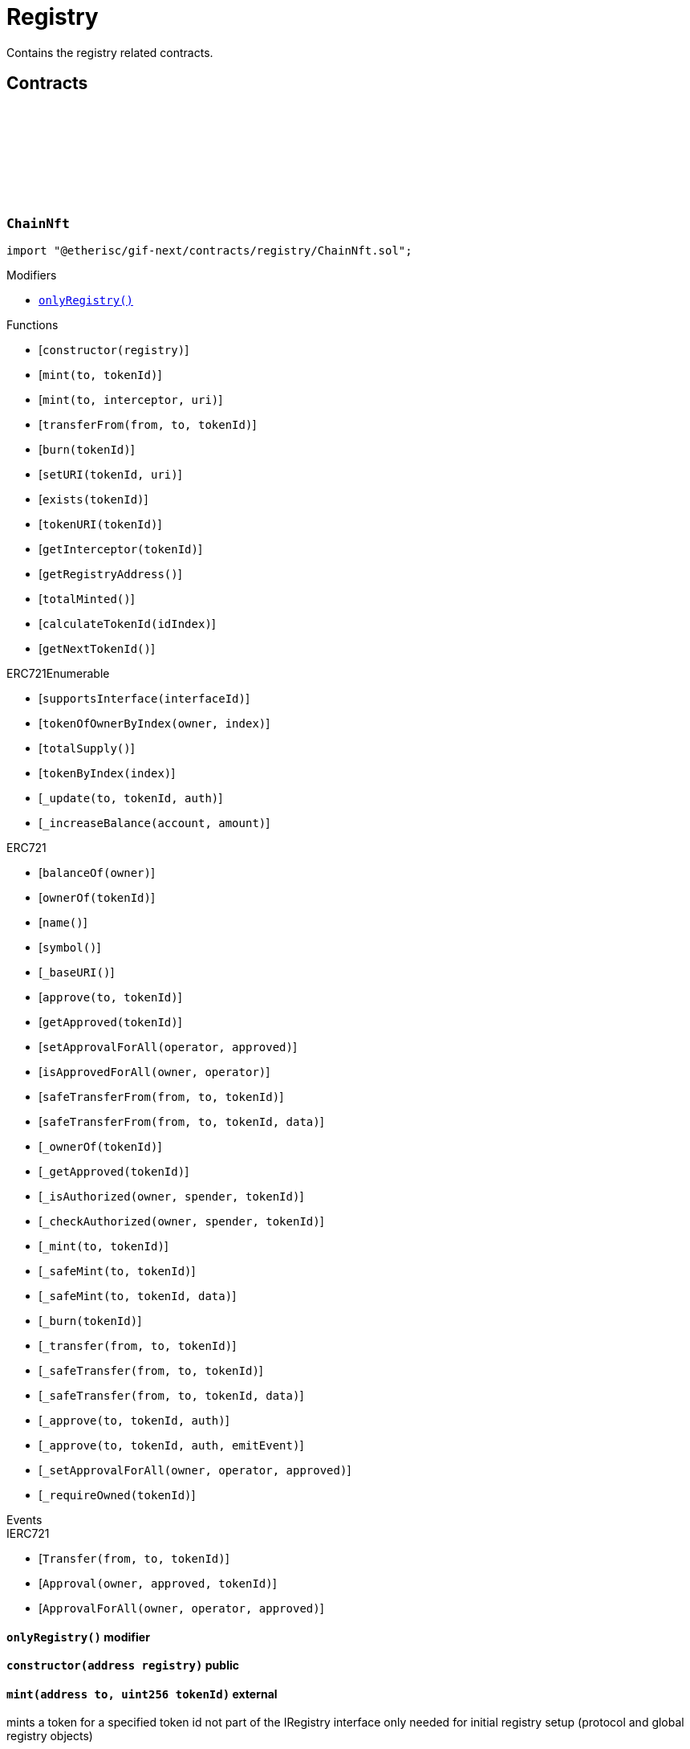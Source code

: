 :github-icon: pass:[<svg class="icon"><use href="#github-icon"/></svg>]
:xref-ChainNft-onlyRegistry--: xref:registry.adoc#ChainNft-onlyRegistry--
:xref-Registry-onlyRegistryService--: xref:registry.adoc#Registry-onlyRegistryService--
:xref-Registry-onlyReleaseManager--: xref:registry.adoc#Registry-onlyReleaseManager--
:xref-TokenRegistry-onlyRegisteredToken-uint256-address-: xref:registry.adoc#TokenRegistry-onlyRegisteredToken-uint256-address-
= Registry
 
Contains the registry related contracts. 

== Contracts

:NAME: pass:normal[xref:#ChainNft-NAME-string[`++NAME++`]]
:SYMBOL: pass:normal[xref:#ChainNft-SYMBOL-string[`++SYMBOL++`]]
:PROTOCOL_NFT_ID: pass:normal[xref:#ChainNft-PROTOCOL_NFT_ID-uint256[`++PROTOCOL_NFT_ID++`]]
:GLOBAL_REGISTRY_ID: pass:normal[xref:#ChainNft-GLOBAL_REGISTRY_ID-uint256[`++GLOBAL_REGISTRY_ID++`]]
:CallerNotRegistry: pass:normal[xref:#ChainNft-CallerNotRegistry-address-[`++CallerNotRegistry++`]]
:RegistryAddressZero: pass:normal[xref:#ChainNft-RegistryAddressZero--[`++RegistryAddressZero++`]]
:NftUriEmpty: pass:normal[xref:#ChainNft-NftUriEmpty--[`++NftUriEmpty++`]]
:NftUriAlreadySet: pass:normal[xref:#ChainNft-NftUriAlreadySet--[`++NftUriAlreadySet++`]]
:_chainIdInt: pass:normal[xref:#ChainNft-_chainIdInt-uint256[`++_chainIdInt++`]]
:_chainIdDigits: pass:normal[xref:#ChainNft-_chainIdDigits-uint256[`++_chainIdDigits++`]]
:_chainIdMultiplier: pass:normal[xref:#ChainNft-_chainIdMultiplier-uint256[`++_chainIdMultiplier++`]]
:_idNext: pass:normal[xref:#ChainNft-_idNext-uint256[`++_idNext++`]]
:_totalMinted: pass:normal[xref:#ChainNft-_totalMinted-uint256[`++_totalMinted++`]]
:onlyRegistry: pass:normal[xref:#ChainNft-onlyRegistry--[`++onlyRegistry++`]]
:constructor: pass:normal[xref:#ChainNft-constructor-address-[`++constructor++`]]
:mint: pass:normal[xref:#ChainNft-mint-address-uint256-[`++mint++`]]
:mint: pass:normal[xref:#ChainNft-mint-address-address-string-[`++mint++`]]
:transferFrom: pass:normal[xref:#ChainNft-transferFrom-address-address-uint256-[`++transferFrom++`]]
:burn: pass:normal[xref:#ChainNft-burn-uint256-[`++burn++`]]
:setURI: pass:normal[xref:#ChainNft-setURI-uint256-string-[`++setURI++`]]
:exists: pass:normal[xref:#ChainNft-exists-uint256-[`++exists++`]]
:tokenURI: pass:normal[xref:#ChainNft-tokenURI-uint256-[`++tokenURI++`]]
:getInterceptor: pass:normal[xref:#ChainNft-getInterceptor-uint256-[`++getInterceptor++`]]
:getRegistryAddress: pass:normal[xref:#ChainNft-getRegistryAddress--[`++getRegistryAddress++`]]
:totalMinted: pass:normal[xref:#ChainNft-totalMinted--[`++totalMinted++`]]
:calculateTokenId: pass:normal[xref:#ChainNft-calculateTokenId-uint256-[`++calculateTokenId++`]]
:getNextTokenId: pass:normal[xref:#ChainNft-getNextTokenId--[`++getNextTokenId++`]]

[.contract]
[[ChainNft]]
=== `++ChainNft++` link:https://github.com/etherisc/gif-next/blob/develop/contracts/registry/ChainNft.sol[{github-icon},role=heading-link]

[.hljs-theme-light.nopadding]
```solidity
import "@etherisc/gif-next/contracts/registry/ChainNft.sol";
```

[.contract-index]
.Modifiers
--
* {xref-ChainNft-onlyRegistry--}[`++onlyRegistry()++`]
--

[.contract-index]
.Functions
--
* [`++constructor(registry)++`]
* [`++mint(to, tokenId)++`]
* [`++mint(to, interceptor, uri)++`]
* [`++transferFrom(from, to, tokenId)++`]
* [`++burn(tokenId)++`]
* [`++setURI(tokenId, uri)++`]
* [`++exists(tokenId)++`]
* [`++tokenURI(tokenId)++`]
* [`++getInterceptor(tokenId)++`]
* [`++getRegistryAddress()++`]
* [`++totalMinted()++`]
* [`++calculateTokenId(idIndex)++`]
* [`++getNextTokenId()++`]

[.contract-subindex-inherited]
.ERC721Enumerable
* [`++supportsInterface(interfaceId)++`]
* [`++tokenOfOwnerByIndex(owner, index)++`]
* [`++totalSupply()++`]
* [`++tokenByIndex(index)++`]
* [`++_update(to, tokenId, auth)++`]
* [`++_increaseBalance(account, amount)++`]

[.contract-subindex-inherited]
.IERC721Enumerable

[.contract-subindex-inherited]
.ERC721
* [`++balanceOf(owner)++`]
* [`++ownerOf(tokenId)++`]
* [`++name()++`]
* [`++symbol()++`]
* [`++_baseURI()++`]
* [`++approve(to, tokenId)++`]
* [`++getApproved(tokenId)++`]
* [`++setApprovalForAll(operator, approved)++`]
* [`++isApprovedForAll(owner, operator)++`]
* [`++safeTransferFrom(from, to, tokenId)++`]
* [`++safeTransferFrom(from, to, tokenId, data)++`]
* [`++_ownerOf(tokenId)++`]
* [`++_getApproved(tokenId)++`]
* [`++_isAuthorized(owner, spender, tokenId)++`]
* [`++_checkAuthorized(owner, spender, tokenId)++`]
* [`++_mint(to, tokenId)++`]
* [`++_safeMint(to, tokenId)++`]
* [`++_safeMint(to, tokenId, data)++`]
* [`++_burn(tokenId)++`]
* [`++_transfer(from, to, tokenId)++`]
* [`++_safeTransfer(from, to, tokenId)++`]
* [`++_safeTransfer(from, to, tokenId, data)++`]
* [`++_approve(to, tokenId, auth)++`]
* [`++_approve(to, tokenId, auth, emitEvent)++`]
* [`++_setApprovalForAll(owner, operator, approved)++`]
* [`++_requireOwned(tokenId)++`]

[.contract-subindex-inherited]
.IERC721Errors

[.contract-subindex-inherited]
.IERC721Metadata

[.contract-subindex-inherited]
.IERC721

[.contract-subindex-inherited]
.ERC165

[.contract-subindex-inherited]
.IERC165

--

[.contract-index]
.Events
--

[.contract-subindex-inherited]
.ERC721Enumerable

[.contract-subindex-inherited]
.IERC721Enumerable

[.contract-subindex-inherited]
.ERC721

[.contract-subindex-inherited]
.IERC721Errors

[.contract-subindex-inherited]
.IERC721Metadata

[.contract-subindex-inherited]
.IERC721
* [`++Transfer(from, to, tokenId)++`]
* [`++Approval(owner, approved, tokenId)++`]
* [`++ApprovalForAll(owner, operator, approved)++`]

[.contract-subindex-inherited]
.ERC165

[.contract-subindex-inherited]
.IERC165

--

[.contract-item]
[[ChainNft-onlyRegistry--]]
==== `[.contract-item-name]#++onlyRegistry++#++()++` [.item-kind]#modifier#

[.contract-item]
[[ChainNft-constructor-address-]]
==== `[.contract-item-name]#++constructor++#++(address registry)++` [.item-kind]#public#

[.contract-item]
[[ChainNft-mint-address-uint256-]]
==== `[.contract-item-name]#++mint++#++(address to, uint256 tokenId)++` [.item-kind]#external#

mints a token for a specified token id
not part of the IRegistry interface only needed for
initial registry setup (protocol and global registry objects)

[.contract-item]
[[ChainNft-mint-address-address-string-]]
==== `[.contract-item-name]#++mint++#++(address to, address interceptor, string uri) → uint256 tokenId++` [.item-kind]#public#

mints the next token to register new objects
non-zero transferInterceptors are recorded and called during nft token transfers.
the contract receiving such a notification may decides to revert or record the transfer

[.contract-item]
[[ChainNft-transferFrom-address-address-uint256-]]
==== `[.contract-item-name]#++transferFrom++#++(address from, address to, uint256 tokenId)++` [.item-kind]#public#

amend the open zeppelin transferFrom function by an interceptor call if such an interceptor is defined for the nft token id
this allows distribution, product and pool components to be notified when distributors, policies and bundles are transferred.

[.contract-item]
[[ChainNft-burn-uint256-]]
==== `[.contract-item-name]#++burn++#++(uint256 tokenId)++` [.item-kind]#external#

[.contract-item]
[[ChainNft-setURI-uint256-string-]]
==== `[.contract-item-name]#++setURI++#++(uint256 tokenId, string uri)++` [.item-kind]#external#

[.contract-item]
[[ChainNft-exists-uint256-]]
==== `[.contract-item-name]#++exists++#++(uint256 tokenId) → bool++` [.item-kind]#external#

[.contract-item]
[[ChainNft-tokenURI-uint256-]]
==== `[.contract-item-name]#++tokenURI++#++(uint256 tokenId) → string++` [.item-kind]#public#

See {IERC721Metadata-tokenURI}.

[.contract-item]
[[ChainNft-getInterceptor-uint256-]]
==== `[.contract-item-name]#++getInterceptor++#++(uint256 tokenId) → address++` [.item-kind]#external#

[.contract-item]
[[ChainNft-getRegistryAddress--]]
==== `[.contract-item-name]#++getRegistryAddress++#++() → address++` [.item-kind]#external#

[.contract-item]
[[ChainNft-totalMinted--]]
==== `[.contract-item-name]#++totalMinted++#++() → uint256++` [.item-kind]#external#

[.contract-item]
[[ChainNft-calculateTokenId-uint256-]]
==== `[.contract-item-name]#++calculateTokenId++#++(uint256 idIndex) → uint256 id++` [.item-kind]#public#

token id calculation based on an index value that is supposed
to increase with every minted token

requirement: each chain registry produces token ids that
are guaranteed to not collide with any token id genereated
on a different chain

format concat(counter,chainid,2 digits for len-of-chain-id)
restriction chainid up to 99 digits
decode: from right to left:
- 2 right most digits encode length of chainid
- move number of digits to left as determined above (-> chainid)
- the reminder to the left is the counter

special cases
1101 -> decentralized insurance protocol
2102 -> global registry
2xxxxx -> chain registry, where xxxxx = <chain-part> 

examples
1101
^^ ^
|| +- 1-digit chain id
|+-- chain id = 1 (mainnet)
+-- 1st token id on mainnet
(1 * 10 ** 1 + 1) * 100 + 1
42987654321010
^ ^          ^
| |          +- 10-digit chain id
| +-- chain id = 9876543210 (hypothetical chainid)
+-- 42nd token id on this chain
(42 * 10 ** 10 + 9876543210) * 100 + 10
(index * 10 ** digits + chainid) * 100 + digits (1 < digits < 100)

[.contract-item]
[[ChainNft-getNextTokenId--]]
==== `[.contract-item-name]#++getNextTokenId++#++() → uint256++` [.item-kind]#external#

:ErrorRegistryServiceNotRegistryOwner: pass:normal[xref:#IRegistryService-ErrorRegistryServiceNotRegistryOwner--[`++ErrorRegistryServiceNotRegistryOwner++`]]
:ErrorRegistryServiceNotService: pass:normal[xref:#IRegistryService-ErrorRegistryServiceNotService-address-[`++ErrorRegistryServiceNotService++`]]
:ErrorRegistryServiceNotInstance: pass:normal[xref:#IRegistryService-ErrorRegistryServiceNotInstance-address-[`++ErrorRegistryServiceNotInstance++`]]
:ErrorRegistryServiceNotComponent: pass:normal[xref:#IRegistryService-ErrorRegistryServiceNotComponent-address-[`++ErrorRegistryServiceNotComponent++`]]
:ErrorRegistryServiceNotProduct: pass:normal[xref:#IRegistryService-ErrorRegistryServiceNotProduct-address-[`++ErrorRegistryServiceNotProduct++`]]
:ErrorRegistryServiceNotPool: pass:normal[xref:#IRegistryService-ErrorRegistryServiceNotPool-address-[`++ErrorRegistryServiceNotPool++`]]
:ErrorRegistryServiceNotDistribution: pass:normal[xref:#IRegistryService-ErrorRegistryServiceNotDistribution-address-[`++ErrorRegistryServiceNotDistribution++`]]
:ErrorRegistryServiceRegisterableAddressInvalid: pass:normal[xref:#IRegistryService-ErrorRegistryServiceRegisterableAddressInvalid-contract-IRegisterable-address-[`++ErrorRegistryServiceRegisterableAddressInvalid++`]]
:ErrorRegistryServiceRegisterableTypeInvalid: pass:normal[xref:#IRegistryService-ErrorRegistryServiceRegisterableTypeInvalid-contract-IRegisterable-ObjectType-ObjectType-[`++ErrorRegistryServiceRegisterableTypeInvalid++`]]
:ErrorRegistryServiceRegisterableOwnerInvalid: pass:normal[xref:#IRegistryService-ErrorRegistryServiceRegisterableOwnerInvalid-contract-IRegisterable-address-address-[`++ErrorRegistryServiceRegisterableOwnerInvalid++`]]
:ErrorRegistryServiceRegisterableOwnerZero: pass:normal[xref:#IRegistryService-ErrorRegistryServiceRegisterableOwnerZero-contract-IRegisterable-[`++ErrorRegistryServiceRegisterableOwnerZero++`]]
:ErrorRegistryServiceRegisterableOwnerRegistered: pass:normal[xref:#IRegistryService-ErrorRegistryServiceRegisterableOwnerRegistered-contract-IRegisterable-address-[`++ErrorRegistryServiceRegisterableOwnerRegistered++`]]
:ErrorRegistryServiceRegisterableSelfRegistration: pass:normal[xref:#IRegistryService-ErrorRegistryServiceRegisterableSelfRegistration-contract-IRegisterable-[`++ErrorRegistryServiceRegisterableSelfRegistration++`]]
:ErrorRegistryServiceObjectAddressNotZero: pass:normal[xref:#IRegistryService-ErrorRegistryServiceObjectAddressNotZero-ObjectType-[`++ErrorRegistryServiceObjectAddressNotZero++`]]
:ErrorRegistryServiceObjectTypeInvalid: pass:normal[xref:#IRegistryService-ErrorRegistryServiceObjectTypeInvalid-ObjectType-ObjectType-[`++ErrorRegistryServiceObjectTypeInvalid++`]]
:ErrorRegistryServiceObjectOwnerRegistered: pass:normal[xref:#IRegistryService-ErrorRegistryServiceObjectOwnerRegistered-ObjectType-address-[`++ErrorRegistryServiceObjectOwnerRegistered++`]]
:ErrorRegistryServiceObjectOwnerZero: pass:normal[xref:#IRegistryService-ErrorRegistryServiceObjectOwnerZero-ObjectType-[`++ErrorRegistryServiceObjectOwnerZero++`]]
:ErrorRegistryServiceInvalidInitialOwner: pass:normal[xref:#IRegistryService-ErrorRegistryServiceInvalidInitialOwner-address-[`++ErrorRegistryServiceInvalidInitialOwner++`]]
:ErrorRegistryServiceInvalidAddress: pass:normal[xref:#IRegistryService-ErrorRegistryServiceInvalidAddress-address-[`++ErrorRegistryServiceInvalidAddress++`]]
:registerStake: pass:normal[xref:#IRegistryService-registerStake-struct-IRegistry-ObjectInfo-[`++registerStake++`]]
:registerInstance: pass:normal[xref:#IRegistryService-registerInstance-contract-IRegisterable-address-[`++registerInstance++`]]
:registerComponent: pass:normal[xref:#IRegistryService-registerComponent-contract-IComponent-ObjectType-address-[`++registerComponent++`]]
:registerProduct: pass:normal[xref:#IRegistryService-registerProduct-contract-IComponent-address-[`++registerProduct++`]]
:registerPool: pass:normal[xref:#IRegistryService-registerPool-contract-IComponent-address-[`++registerPool++`]]
:registerDistribution: pass:normal[xref:#IRegistryService-registerDistribution-contract-IComponent-address-[`++registerDistribution++`]]
:registerDistributor: pass:normal[xref:#IRegistryService-registerDistributor-struct-IRegistry-ObjectInfo-[`++registerDistributor++`]]
:registerPolicy: pass:normal[xref:#IRegistryService-registerPolicy-struct-IRegistry-ObjectInfo-[`++registerPolicy++`]]
:registerBundle: pass:normal[xref:#IRegistryService-registerBundle-struct-IRegistry-ObjectInfo-[`++registerBundle++`]]

[.contract]
[[IRegistryService]]
=== `++IRegistryService++` link:https://github.com/etherisc/gif-next/blob/develop/contracts/registry/IRegistryService.sol[{github-icon},role=heading-link]

[.hljs-theme-light.nopadding]
```solidity
import "@etherisc/gif-next/contracts/registry/IRegistryService.sol";
```

[.contract-index]
.Functions
--
* [`++registerStake(info)++`]
* [`++registerInstance(instance, owner)++`]
* [`++registerComponent(component, objectType, owner)++`]
* [`++registerProduct(product, owner)++`]
* [`++registerPool(pool, owner)++`]
* [`++registerDistribution(distribution, owner)++`]
* [`++registerDistributor(info)++`]
* [`++registerPolicy(info)++`]
* [`++registerBundle(info)++`]

[.contract-subindex-inherited]
.IService
* [`++getDomain()++`]

[.contract-subindex-inherited]
.IAccessManaged
* [`++authority()++`]
* [`++setAuthority()++`]
* [`++isConsumingScheduledOp()++`]

[.contract-subindex-inherited]
.IVersionable
* [`++initializeVersionable(activatedBy, activationData)++`]
* [`++upgradeVersionable(upgradeData)++`]
* [`++getVersion()++`]

[.contract-subindex-inherited]
.IRegisterable
* [`++getInitialInfo()++`]

[.contract-subindex-inherited]
.INftOwnable
* [`++linkToRegisteredNftId()++`]
* [`++getNftId()++`]
* [`++getOwner()++`]

[.contract-subindex-inherited]
.IRegistryLinked
* [`++getRegistry()++`]

[.contract-subindex-inherited]
.IERC165
* [`++supportsInterface(interfaceId)++`]

--

[.contract-index]
.Events
--

[.contract-subindex-inherited]
.IService

[.contract-subindex-inherited]
.IAccessManaged
* [`++AuthorityUpdated(authority)++`]

[.contract-subindex-inherited]
.IVersionable

[.contract-subindex-inherited]
.IRegisterable

[.contract-subindex-inherited]
.INftOwnable

[.contract-subindex-inherited]
.IRegistryLinked

[.contract-subindex-inherited]
.IERC165

--

[.contract-item]
[[IRegistryService-registerStake-struct-IRegistry-ObjectInfo-]]
==== `[.contract-item-name]#++registerStake++#++(struct IRegistry.ObjectInfo info) → NftId nftId++` [.item-kind]#external#

[.contract-item]
[[IRegistryService-registerInstance-contract-IRegisterable-address-]]
==== `[.contract-item-name]#++registerInstance++#++(contract IRegisterable instance, address owner) → struct IRegistry.ObjectInfo info++` [.item-kind]#external#

[.contract-item]
[[IRegistryService-registerComponent-contract-IComponent-ObjectType-address-]]
==== `[.contract-item-name]#++registerComponent++#++(contract IComponent component, ObjectType objectType, address owner) → struct IRegistry.ObjectInfo info++` [.item-kind]#external#

[.contract-item]
[[IRegistryService-registerProduct-contract-IComponent-address-]]
==== `[.contract-item-name]#++registerProduct++#++(contract IComponent product, address owner) → struct IRegistry.ObjectInfo info++` [.item-kind]#external#

[.contract-item]
[[IRegistryService-registerPool-contract-IComponent-address-]]
==== `[.contract-item-name]#++registerPool++#++(contract IComponent pool, address owner) → struct IRegistry.ObjectInfo info++` [.item-kind]#external#

[.contract-item]
[[IRegistryService-registerDistribution-contract-IComponent-address-]]
==== `[.contract-item-name]#++registerDistribution++#++(contract IComponent distribution, address owner) → struct IRegistry.ObjectInfo info++` [.item-kind]#external#

[.contract-item]
[[IRegistryService-registerDistributor-struct-IRegistry-ObjectInfo-]]
==== `[.contract-item-name]#++registerDistributor++#++(struct IRegistry.ObjectInfo info) → NftId nftId++` [.item-kind]#external#

[.contract-item]
[[IRegistryService-registerPolicy-struct-IRegistry-ObjectInfo-]]
==== `[.contract-item-name]#++registerPolicy++#++(struct IRegistry.ObjectInfo info) → NftId nftId++` [.item-kind]#external#

[.contract-item]
[[IRegistryService-registerBundle-struct-IRegistry-ObjectInfo-]]
==== `[.contract-item-name]#++registerBundle++#++(struct IRegistry.ObjectInfo info) → NftId nftId++` [.item-kind]#external#

:LogRegistration: pass:normal[xref:#IRegistry-LogRegistration-NftId-NftId-ObjectType-bool-address-address-[`++LogRegistration++`]]
:LogServiceRegistration: pass:normal[xref:#IRegistry-LogServiceRegistration-VersionPart-ObjectType-[`++LogServiceRegistration++`]]
:ErrorRegistryCallerNotReleaseManager: pass:normal[xref:#IRegistry-ErrorRegistryCallerNotReleaseManager--[`++ErrorRegistryCallerNotReleaseManager++`]]
:ErrorRegistryDomainZero: pass:normal[xref:#IRegistry-ErrorRegistryDomainZero-address-[`++ErrorRegistryDomainZero++`]]
:ErrorRegistryDomainAlreadyRegistered: pass:normal[xref:#IRegistry-ErrorRegistryDomainAlreadyRegistered-address-VersionPart-ObjectType-[`++ErrorRegistryDomainAlreadyRegistered++`]]
:ErrorRegistryCallerNotRegistryService: pass:normal[xref:#IRegistry-ErrorRegistryCallerNotRegistryService--[`++ErrorRegistryCallerNotRegistryService++`]]
:ErrorRegistryCoreTypeRegistration: pass:normal[xref:#IRegistry-ErrorRegistryCoreTypeRegistration--[`++ErrorRegistryCoreTypeRegistration++`]]
:ErrorRegistryParentAddressZero: pass:normal[xref:#IRegistry-ErrorRegistryParentAddressZero--[`++ErrorRegistryParentAddressZero++`]]
:ErrorRegistryTypesCombinationInvalid: pass:normal[xref:#IRegistry-ErrorRegistryTypesCombinationInvalid-ObjectType-ObjectType-[`++ErrorRegistryTypesCombinationInvalid++`]]
:ErrorRegistryContractAlreadyRegistered: pass:normal[xref:#IRegistry-ErrorRegistryContractAlreadyRegistered-address-[`++ErrorRegistryContractAlreadyRegistered++`]]
:ObjectInfo: pass:normal[xref:#IRegistry-ObjectInfo[`++ObjectInfo++`]]
:ReleaseInfo: pass:normal[xref:#IRegistry-ReleaseInfo[`++ReleaseInfo++`]]
:registerService: pass:normal[xref:#IRegistry-registerService-struct-IRegistry-ObjectInfo-VersionPart-ObjectType-[`++registerService++`]]
:register: pass:normal[xref:#IRegistry-register-struct-IRegistry-ObjectInfo-[`++register++`]]
:registerWithCustomType: pass:normal[xref:#IRegistry-registerWithCustomType-struct-IRegistry-ObjectInfo-[`++registerWithCustomType++`]]
:getInitialVersion: pass:normal[xref:#IRegistry-getInitialVersion--[`++getInitialVersion++`]]
:getNextVersion: pass:normal[xref:#IRegistry-getNextVersion--[`++getNextVersion++`]]
:getLatestVersion: pass:normal[xref:#IRegistry-getLatestVersion--[`++getLatestVersion++`]]
:getReleaseInfo: pass:normal[xref:#IRegistry-getReleaseInfo-VersionPart-[`++getReleaseInfo++`]]
:getObjectCount: pass:normal[xref:#IRegistry-getObjectCount--[`++getObjectCount++`]]
:getNftId: pass:normal[xref:#IRegistry-getNftId-address-[`++getNftId++`]]
:ownerOf: pass:normal[xref:#IRegistry-ownerOf-NftId-[`++ownerOf++`]]
:ownerOf: pass:normal[xref:#IRegistry-ownerOf-address-[`++ownerOf++`]]
:getObjectInfo: pass:normal[xref:#IRegistry-getObjectInfo-NftId-[`++getObjectInfo++`]]
:getObjectInfo: pass:normal[xref:#IRegistry-getObjectInfo-address-[`++getObjectInfo++`]]
:isRegistered: pass:normal[xref:#IRegistry-isRegistered-NftId-[`++isRegistered++`]]
:isRegistered: pass:normal[xref:#IRegistry-isRegistered-address-[`++isRegistered++`]]
:isRegisteredService: pass:normal[xref:#IRegistry-isRegisteredService-address-[`++isRegisteredService++`]]
:isRegisteredComponent: pass:normal[xref:#IRegistry-isRegisteredComponent-address-[`++isRegisteredComponent++`]]
:isActiveRelease: pass:normal[xref:#IRegistry-isActiveRelease-VersionPart-[`++isActiveRelease++`]]
:getServiceAddress: pass:normal[xref:#IRegistry-getServiceAddress-ObjectType-VersionPart-[`++getServiceAddress++`]]
:getProtocolNftId: pass:normal[xref:#IRegistry-getProtocolNftId--[`++getProtocolNftId++`]]
:getNftId: pass:normal[xref:#IRegistry-getNftId--[`++getNftId++`]]
:getOwner: pass:normal[xref:#IRegistry-getOwner--[`++getOwner++`]]
:getChainNftAddress: pass:normal[xref:#IRegistry-getChainNftAddress--[`++getChainNftAddress++`]]
:getReleaseManagerAddress: pass:normal[xref:#IRegistry-getReleaseManagerAddress--[`++getReleaseManagerAddress++`]]
:getReleaseAccessManagerAddress: pass:normal[xref:#IRegistry-getReleaseAccessManagerAddress-VersionPart-[`++getReleaseAccessManagerAddress++`]]
:getStakingAddress: pass:normal[xref:#IRegistry-getStakingAddress--[`++getStakingAddress++`]]
:getTokenRegistryAddress: pass:normal[xref:#IRegistry-getTokenRegistryAddress--[`++getTokenRegistryAddress++`]]
:getRegistryAdminAddress: pass:normal[xref:#IRegistry-getRegistryAdminAddress--[`++getRegistryAdminAddress++`]]
:getAuthority: pass:normal[xref:#IRegistry-getAuthority--[`++getAuthority++`]]

[.contract]
[[IRegistry]]
=== `++IRegistry++` link:https://github.com/etherisc/gif-next/blob/develop/contracts/registry/IRegistry.sol[{github-icon},role=heading-link]

[.hljs-theme-light.nopadding]
```solidity
import "@etherisc/gif-next/contracts/registry/IRegistry.sol";
```

[.contract-index]
.Functions
--
* [`++registerService(serviceInfo, serviceVersion, serviceDomain)++`]
* [`++register(info)++`]
* [`++registerWithCustomType(info)++`]
* [`++getInitialVersion()++`]
* [`++getNextVersion()++`]
* [`++getLatestVersion()++`]
* [`++getReleaseInfo(version)++`]
* [`++getObjectCount()++`]
* [`++getNftId(objectAddress)++`]
* [`++ownerOf(nftId)++`]
* [`++ownerOf(contractAddress)++`]
* [`++getObjectInfo(nftId)++`]
* [`++getObjectInfo(object)++`]
* [`++isRegistered(nftId)++`]
* [`++isRegistered(contractAddress)++`]
* [`++isRegisteredService(contractAddress)++`]
* [`++isRegisteredComponent(object)++`]
* [`++isActiveRelease(version)++`]
* [`++getServiceAddress(serviceDomain, releaseVersion)++`]
* [`++getProtocolNftId()++`]
* [`++getNftId()++`]
* [`++getOwner()++`]
* [`++getChainNftAddress()++`]
* [`++getReleaseManagerAddress()++`]
* [`++getReleaseAccessManagerAddress(version)++`]
* [`++getStakingAddress()++`]
* [`++getTokenRegistryAddress()++`]
* [`++getRegistryAdminAddress()++`]
* [`++getAuthority()++`]

[.contract-subindex-inherited]
.IERC165
* [`++supportsInterface(interfaceId)++`]

--

[.contract-index]
.Events
--
* [`++LogRegistration(nftId, parentNftId, objectType, isInterceptor, objectAddress, initialOwner)++`]
* [`++LogServiceRegistration(majorVersion, domain)++`]

[.contract-subindex-inherited]
.IERC165

--

[.contract-item]
[[IRegistry-registerService-struct-IRegistry-ObjectInfo-VersionPart-ObjectType-]]
==== `[.contract-item-name]#++registerService++#++(struct IRegistry.ObjectInfo serviceInfo, VersionPart serviceVersion, ObjectType serviceDomain) → NftId nftId++` [.item-kind]#external#

[.contract-item]
[[IRegistry-register-struct-IRegistry-ObjectInfo-]]
==== `[.contract-item-name]#++register++#++(struct IRegistry.ObjectInfo info) → NftId nftId++` [.item-kind]#external#

[.contract-item]
[[IRegistry-registerWithCustomType-struct-IRegistry-ObjectInfo-]]
==== `[.contract-item-name]#++registerWithCustomType++#++(struct IRegistry.ObjectInfo info) → NftId nftId++` [.item-kind]#external#

[.contract-item]
[[IRegistry-getInitialVersion--]]
==== `[.contract-item-name]#++getInitialVersion++#++() → VersionPart++` [.item-kind]#external#

[.contract-item]
[[IRegistry-getNextVersion--]]
==== `[.contract-item-name]#++getNextVersion++#++() → VersionPart++` [.item-kind]#external#

[.contract-item]
[[IRegistry-getLatestVersion--]]
==== `[.contract-item-name]#++getLatestVersion++#++() → VersionPart++` [.item-kind]#external#

[.contract-item]
[[IRegistry-getReleaseInfo-VersionPart-]]
==== `[.contract-item-name]#++getReleaseInfo++#++(VersionPart version) → struct IRegistry.ReleaseInfo++` [.item-kind]#external#

[.contract-item]
[[IRegistry-getObjectCount--]]
==== `[.contract-item-name]#++getObjectCount++#++() → uint256++` [.item-kind]#external#

[.contract-item]
[[IRegistry-getNftId-address-]]
==== `[.contract-item-name]#++getNftId++#++(address objectAddress) → NftId nftId++` [.item-kind]#external#

[.contract-item]
[[IRegistry-ownerOf-NftId-]]
==== `[.contract-item-name]#++ownerOf++#++(NftId nftId) → address++` [.item-kind]#external#

[.contract-item]
[[IRegistry-ownerOf-address-]]
==== `[.contract-item-name]#++ownerOf++#++(address contractAddress) → address++` [.item-kind]#external#

[.contract-item]
[[IRegistry-getObjectInfo-NftId-]]
==== `[.contract-item-name]#++getObjectInfo++#++(NftId nftId) → struct IRegistry.ObjectInfo info++` [.item-kind]#external#

[.contract-item]
[[IRegistry-getObjectInfo-address-]]
==== `[.contract-item-name]#++getObjectInfo++#++(address object) → struct IRegistry.ObjectInfo info++` [.item-kind]#external#

[.contract-item]
[[IRegistry-isRegistered-NftId-]]
==== `[.contract-item-name]#++isRegistered++#++(NftId nftId) → bool++` [.item-kind]#external#

[.contract-item]
[[IRegistry-isRegistered-address-]]
==== `[.contract-item-name]#++isRegistered++#++(address contractAddress) → bool++` [.item-kind]#external#

[.contract-item]
[[IRegistry-isRegisteredService-address-]]
==== `[.contract-item-name]#++isRegisteredService++#++(address contractAddress) → bool++` [.item-kind]#external#

[.contract-item]
[[IRegistry-isRegisteredComponent-address-]]
==== `[.contract-item-name]#++isRegisteredComponent++#++(address object) → bool++` [.item-kind]#external#

[.contract-item]
[[IRegistry-isActiveRelease-VersionPart-]]
==== `[.contract-item-name]#++isActiveRelease++#++(VersionPart version) → bool++` [.item-kind]#external#

[.contract-item]
[[IRegistry-getServiceAddress-ObjectType-VersionPart-]]
==== `[.contract-item-name]#++getServiceAddress++#++(ObjectType serviceDomain, VersionPart releaseVersion) → address serviceAddress++` [.item-kind]#external#

[.contract-item]
[[IRegistry-getProtocolNftId--]]
==== `[.contract-item-name]#++getProtocolNftId++#++() → NftId protocolNftId++` [.item-kind]#external#

[.contract-item]
[[IRegistry-getNftId--]]
==== `[.contract-item-name]#++getNftId++#++() → NftId nftId++` [.item-kind]#external#

[.contract-item]
[[IRegistry-getOwner--]]
==== `[.contract-item-name]#++getOwner++#++() → address++` [.item-kind]#external#

[.contract-item]
[[IRegistry-getChainNftAddress--]]
==== `[.contract-item-name]#++getChainNftAddress++#++() → address++` [.item-kind]#external#

[.contract-item]
[[IRegistry-getReleaseManagerAddress--]]
==== `[.contract-item-name]#++getReleaseManagerAddress++#++() → address++` [.item-kind]#external#

[.contract-item]
[[IRegistry-getReleaseAccessManagerAddress-VersionPart-]]
==== `[.contract-item-name]#++getReleaseAccessManagerAddress++#++(VersionPart version) → address++` [.item-kind]#external#

[.contract-item]
[[IRegistry-getStakingAddress--]]
==== `[.contract-item-name]#++getStakingAddress++#++() → address++` [.item-kind]#external#

[.contract-item]
[[IRegistry-getTokenRegistryAddress--]]
==== `[.contract-item-name]#++getTokenRegistryAddress++#++() → address++` [.item-kind]#external#

[.contract-item]
[[IRegistry-getRegistryAdminAddress--]]
==== `[.contract-item-name]#++getRegistryAdminAddress++#++() → address++` [.item-kind]#external#

[.contract-item]
[[IRegistry-getAuthority--]]
==== `[.contract-item-name]#++getAuthority++#++() → address++` [.item-kind]#external#

[.contract-item]
[[IRegistry-LogRegistration-NftId-NftId-ObjectType-bool-address-address-]]
==== `[.contract-item-name]#++LogRegistration++#++(NftId nftId, NftId parentNftId, ObjectType objectType, bool isInterceptor, address objectAddress, address initialOwner)++` [.item-kind]#event#

[.contract-item]
[[IRegistry-LogServiceRegistration-VersionPart-ObjectType-]]
==== `[.contract-item-name]#++LogServiceRegistration++#++(VersionPart majorVersion, ObjectType domain)++` [.item-kind]#event#

:nftMint: pass:normal[xref:#ITransferInterceptor-nftMint-address-uint256-[`++nftMint++`]]
:nftTransferFrom: pass:normal[xref:#ITransferInterceptor-nftTransferFrom-address-address-uint256-[`++nftTransferFrom++`]]

[.contract]
[[ITransferInterceptor]]
=== `++ITransferInterceptor++` link:https://github.com/etherisc/gif-next/blob/develop/contracts/registry/ITransferInterceptor.sol[{github-icon},role=heading-link]

[.hljs-theme-light.nopadding]
```solidity
import "@etherisc/gif-next/contracts/registry/ITransferInterceptor.sol";
```

[.contract-index]
.Functions
--
* [`++nftMint(to, tokenId)++`]
* [`++nftTransferFrom(from, to, tokenId)++`]

--

[.contract-item]
[[ITransferInterceptor-nftMint-address-uint256-]]
==== `[.contract-item-name]#++nftMint++#++(address to, uint256 tokenId)++` [.item-kind]#external#

[.contract-item]
[[ITransferInterceptor-nftTransferFrom-address-address-uint256-]]
==== `[.contract-item-name]#++nftTransferFrom++#++(address from, address to, uint256 tokenId)++` [.item-kind]#external#

:ErrorRegistryAdminReleaseManagerAuthorityMismatch: pass:normal[xref:#RegistryAdmin-ErrorRegistryAdminReleaseManagerAuthorityMismatch--[`++ErrorRegistryAdminReleaseManagerAuthorityMismatch++`]]
:ErrorRegistryAdminTokenRegistryAuthorityMismatch: pass:normal[xref:#RegistryAdmin-ErrorRegistryAdminTokenRegistryAuthorityMismatch--[`++ErrorRegistryAdminTokenRegistryAuthorityMismatch++`]]
:ErrorRegistryAdminStakingAuthorityMismatch: pass:normal[xref:#RegistryAdmin-ErrorRegistryAdminStakingAuthorityMismatch--[`++ErrorRegistryAdminStakingAuthorityMismatch++`]]
:GIF_ADMIN_ROLE_NAME: pass:normal[xref:#RegistryAdmin-GIF_ADMIN_ROLE_NAME-string[`++GIF_ADMIN_ROLE_NAME++`]]
:GIF_MANAGER_ROLE_NAME: pass:normal[xref:#RegistryAdmin-GIF_MANAGER_ROLE_NAME-string[`++GIF_MANAGER_ROLE_NAME++`]]
:RELEASE_MANAGER_TARGET_NAME: pass:normal[xref:#RegistryAdmin-RELEASE_MANAGER_TARGET_NAME-string[`++RELEASE_MANAGER_TARGET_NAME++`]]
:TOKEN_REGISTRY_TARGET_NAME: pass:normal[xref:#RegistryAdmin-TOKEN_REGISTRY_TARGET_NAME-string[`++TOKEN_REGISTRY_TARGET_NAME++`]]
:STAKING_TARGET_NAME: pass:normal[xref:#RegistryAdmin-STAKING_TARGET_NAME-string[`++STAKING_TARGET_NAME++`]]
:constructor: pass:normal[xref:#RegistryAdmin-constructor--[`++constructor++`]]
:initialize: pass:normal[xref:#RegistryAdmin-initialize-contract-IRegistry-address-address-[`++initialize++`]]
:setTargetFunctionRole: pass:normal[xref:#RegistryAdmin-setTargetFunctionRole-address-bytes4---RoleId-[`++setTargetFunctionRole++`]]
:hasRole: pass:normal[xref:#RegistryAdmin-hasRole-address-RoleId-[`++hasRole++`]]
:canCall: pass:normal[xref:#RegistryAdmin-canCall-address-address-bytes4-[`++canCall++`]]

[.contract]
[[RegistryAdmin]]
=== `++RegistryAdmin++` link:https://github.com/etherisc/gif-next/blob/develop/contracts/registry/RegistryAdmin.sol[{github-icon},role=heading-link]

[.hljs-theme-light.nopadding]
```solidity
import "@etherisc/gif-next/contracts/registry/RegistryAdmin.sol";
```

[.contract-index]
.Functions
--
* [`++constructor()++`]
* [`++initialize(registry, gifAdmin, gifManager)++`]
* [`++setTargetFunctionRole(target, selector, roleId)++`]
* [`++hasRole(account, roleId)++`]
* [`++canCall(account, target, functionSelector)++`]

[.contract-subindex-inherited]
.InitializableCustom
* [`++_checkInitializing()++`]
* [`++_disableInitializers()++`]
* [`++_getInitializedVersion()++`]
* [`++_isInitializing()++`]

[.contract-subindex-inherited]
.AccessManaged
* [`++authority()++`]
* [`++setAuthority(newAuthority)++`]
* [`++isConsumingScheduledOp()++`]
* [`++_setAuthority(newAuthority)++`]
* [`++_checkCanCall(caller, data)++`]

[.contract-subindex-inherited]
.IAccessManaged

--

[.contract-index]
.Events
--

[.contract-subindex-inherited]
.InitializableCustom
* [`++Initialized(version)++`]

[.contract-subindex-inherited]
.AccessManaged

[.contract-subindex-inherited]
.IAccessManaged
* [`++AuthorityUpdated(authority)++`]

--

[.contract-item]
[[RegistryAdmin-constructor--]]
==== `[.contract-item-name]#++constructor++#++()++` [.item-kind]#public#

[.contract-item]
[[RegistryAdmin-initialize-contract-IRegistry-address-address-]]
==== `[.contract-item-name]#++initialize++#++(contract IRegistry registry, address gifAdmin, address gifManager)++` [.item-kind]#external#

[.contract-item]
[[RegistryAdmin-setTargetFunctionRole-address-bytes4---RoleId-]]
==== `[.contract-item-name]#++setTargetFunctionRole++#++(address target, bytes4[] selector, RoleId roleId)++` [.item-kind]#external#

[.contract-item]
[[RegistryAdmin-hasRole-address-RoleId-]]
==== `[.contract-item-name]#++hasRole++#++(address account, RoleId roleId) → bool++` [.item-kind]#external#

[.contract-item]
[[RegistryAdmin-canCall-address-address-bytes4-]]
==== `[.contract-item-name]#++canCall++#++(address account, address target, bytes4 functionSelector) → bool++` [.item-kind]#external#

:ErrorRegistryAccessManagerAuthorityZero: pass:normal[xref:#RegistryServiceManager-ErrorRegistryAccessManagerAuthorityZero--[`++ErrorRegistryAccessManagerAuthorityZero++`]]
:ErrorRegistryAccessManagerRegistryZero: pass:normal[xref:#RegistryServiceManager-ErrorRegistryAccessManagerRegistryZero--[`++ErrorRegistryAccessManagerRegistryZero++`]]
:ACCESS_MANAGER_CREATION_CODE_HASH: pass:normal[xref:#RegistryServiceManager-ACCESS_MANAGER_CREATION_CODE_HASH-bytes32[`++ACCESS_MANAGER_CREATION_CODE_HASH++`]]
:constructor: pass:normal[xref:#RegistryServiceManager-constructor-address-address-bytes32-[`++constructor++`]]
:getRegistryService: pass:normal[xref:#RegistryServiceManager-getRegistryService--[`++getRegistryService++`]]

[.contract]
[[RegistryServiceManager]]
=== `++RegistryServiceManager++` link:https://github.com/etherisc/gif-next/blob/develop/contracts/registry/RegistryServiceManager.sol[{github-icon},role=heading-link]

[.hljs-theme-light.nopadding]
```solidity
import "@etherisc/gif-next/contracts/registry/RegistryServiceManager.sol";
```

[.contract-index]
.Functions
--
* [`++constructor(authority, registry, salt)++`]
* [`++getRegistryService()++`]

[.contract-subindex-inherited]
.ProxyManager
* [`++initializeProxyManager(registry)++`]
* [`++deploy(initialImplementation, initializationData)++`]
* [`++deployDetermenistic(initialImplementation, initializationData, salt)++`]
* [`++upgrade(newImplementation, upgradeData)++`]
* [`++linkToProxy()++`]
* [`++getDeployData(proxyOwner, deployData)++`]
* [`++getUpgradeData(upgradeData)++`]
* [`++getProxy()++`]
* [`++getVersion()++`]
* [`++getVersionCount()++`]
* [`++getVersion(idx)++`]
* [`++getVersionInfo(_version)++`]

[.contract-subindex-inherited]
.NftOwnable
* [`++initializeNftOwnable(initialOwner, registryAddress)++`]
* [`++linkToRegisteredNftId()++`]
* [`++getNftId()++`]
* [`++getOwner()++`]
* [`++_linkToNftOwnable(nftOwnableAddress)++`]

[.contract-subindex-inherited]
.INftOwnable

[.contract-subindex-inherited]
.RegistryLinked
* [`++initializeRegistryLinked(registryAddress)++`]
* [`++getRegistry()++`]

[.contract-subindex-inherited]
.IRegistryLinked

[.contract-subindex-inherited]
.ERC165
* [`++initializeERC165()++`]
* [`++registerInterface(interfaceId)++`]
* [`++supportsInterface(interfaceId)++`]

[.contract-subindex-inherited]
.IERC165

[.contract-subindex-inherited]
.Initializable
* [`++_checkInitializing()++`]
* [`++_disableInitializers()++`]
* [`++_getInitializedVersion()++`]
* [`++_isInitializing()++`]

--

[.contract-index]
.Events
--

[.contract-subindex-inherited]
.ProxyManager
* [`++LogProxyManagerVersionableDeployed(proxy, initialImplementation)++`]
* [`++LogProxyManagerVersionableUpgraded(proxy, upgradedImplementation)++`]

[.contract-subindex-inherited]
.NftOwnable

[.contract-subindex-inherited]
.INftOwnable

[.contract-subindex-inherited]
.RegistryLinked

[.contract-subindex-inherited]
.IRegistryLinked

[.contract-subindex-inherited]
.ERC165

[.contract-subindex-inherited]
.IERC165

[.contract-subindex-inherited]
.Initializable
* [`++Initialized(version)++`]

--

[.contract-item]
[[RegistryServiceManager-constructor-address-address-bytes32-]]
==== `[.contract-item-name]#++constructor++#++(address authority, address registry, bytes32 salt)++` [.item-kind]#public#

initializes proxy manager with registry service implementation and deploys registry

[.contract-item]
[[RegistryServiceManager-getRegistryService--]]
==== `[.contract-item-name]#++getRegistryService++#++() → contract RegistryService registryService++` [.item-kind]#external#

:REGISTRY_CREATION_CODE_HASH: pass:normal[xref:#RegistryService-REGISTRY_CREATION_CODE_HASH-bytes32[`++REGISTRY_CREATION_CODE_HASH++`]]
:getDomain: pass:normal[xref:#RegistryService-getDomain--[`++getDomain++`]]
:_initialize: pass:normal[xref:#RegistryService-_initialize-address-bytes-[`++_initialize++`]]
:registerStaking: pass:normal[xref:#RegistryService-registerStaking-contract-IRegisterable-address-[`++registerStaking++`]]
:registerInstance: pass:normal[xref:#RegistryService-registerInstance-contract-IRegisterable-address-[`++registerInstance++`]]
:registerProduct: pass:normal[xref:#RegistryService-registerProduct-contract-IComponent-address-[`++registerProduct++`]]
:registerComponent: pass:normal[xref:#RegistryService-registerComponent-contract-IComponent-ObjectType-address-[`++registerComponent++`]]
:registerPool: pass:normal[xref:#RegistryService-registerPool-contract-IComponent-address-[`++registerPool++`]]
:registerDistribution: pass:normal[xref:#RegistryService-registerDistribution-contract-IComponent-address-[`++registerDistribution++`]]
:registerDistributor: pass:normal[xref:#RegistryService-registerDistributor-struct-IRegistry-ObjectInfo-[`++registerDistributor++`]]
:registerPolicy: pass:normal[xref:#RegistryService-registerPolicy-struct-IRegistry-ObjectInfo-[`++registerPolicy++`]]
:registerBundle: pass:normal[xref:#RegistryService-registerBundle-struct-IRegistry-ObjectInfo-[`++registerBundle++`]]
:registerStake: pass:normal[xref:#RegistryService-registerStake-struct-IRegistry-ObjectInfo-[`++registerStake++`]]
:_getAndVerifyContractInfo: pass:normal[xref:#RegistryService-_getAndVerifyContractInfo-contract-IRegisterable-ObjectType-address-[`++_getAndVerifyContractInfo++`]]
:_verifyObjectInfo: pass:normal[xref:#RegistryService-_verifyObjectInfo-struct-IRegistry-ObjectInfo-ObjectType-[`++_verifyObjectInfo++`]]

[.contract]
[[RegistryService]]
=== `++RegistryService++` link:https://github.com/etherisc/gif-next/blob/develop/contracts/registry/RegistryService.sol[{github-icon},role=heading-link]

[.hljs-theme-light.nopadding]
```solidity
import "@etherisc/gif-next/contracts/registry/RegistryService.sol";
```

[.contract-index]
.Functions
--
* [`++getDomain()++`]
* [`++_initialize(owner, data)++`]
* [`++registerStaking(staking, owner)++`]
* [`++registerInstance(instance, owner)++`]
* [`++registerProduct(product, owner)++`]
* [`++registerComponent(component, objectType, initialOwner)++`]
* [`++registerPool(pool, owner)++`]
* [`++registerDistribution(distribution, owner)++`]
* [`++registerDistributor(info)++`]
* [`++registerPolicy(info)++`]
* [`++registerBundle(info)++`]
* [`++registerStake(info)++`]
* [`++_getAndVerifyContractInfo(registerable, expectedType, expectedOwner)++`]
* [`++_verifyObjectInfo(info, expectedType)++`]

[.contract-subindex-inherited]
.IRegistryService

[.contract-subindex-inherited]
.Service
* [`++getVersion()++`]
* [`++initializeService(registry, authority, initialOwner)++`]
* [`++_getServiceAddress(domain)++`]

[.contract-subindex-inherited]
.IService

[.contract-subindex-inherited]
.AccessManagedUpgradeable
* [`++__AccessManaged_init(initialAuthority)++`]
* [`++__AccessManaged_init_unchained(initialAuthority)++`]
* [`++authority()++`]
* [`++setAuthority(newAuthority)++`]
* [`++isConsumingScheduledOp()++`]
* [`++_setAuthority(newAuthority)++`]
* [`++_checkCanCall(caller, data)++`]

[.contract-subindex-inherited]
.IAccessManaged

[.contract-subindex-inherited]
.ContextUpgradeable
* [`++__Context_init()++`]
* [`++__Context_init_unchained()++`]
* [`++_msgSender()++`]
* [`++_msgData()++`]

[.contract-subindex-inherited]
.Versionable
* [`++initializeVersionable(activatedBy, data)++`]
* [`++upgradeVersionable(data)++`]
* [`++_upgrade(data)++`]

[.contract-subindex-inherited]
.IVersionable

[.contract-subindex-inherited]
.Registerable
* [`++initializeRegisterable(registryAddress, parentNftId, objectType, isInterceptor, initialOwner, registryData)++`]
* [`++getInitialInfo()++`]

[.contract-subindex-inherited]
.IRegisterable

[.contract-subindex-inherited]
.NftOwnable
* [`++initializeNftOwnable(initialOwner, registryAddress)++`]
* [`++linkToRegisteredNftId()++`]
* [`++getNftId()++`]
* [`++getOwner()++`]
* [`++_linkToNftOwnable(nftOwnableAddress)++`]

[.contract-subindex-inherited]
.INftOwnable

[.contract-subindex-inherited]
.RegistryLinked
* [`++initializeRegistryLinked(registryAddress)++`]
* [`++getRegistry()++`]

[.contract-subindex-inherited]
.IRegistryLinked

[.contract-subindex-inherited]
.ERC165
* [`++initializeERC165()++`]
* [`++registerInterface(interfaceId)++`]
* [`++supportsInterface(interfaceId)++`]

[.contract-subindex-inherited]
.IERC165

[.contract-subindex-inherited]
.Initializable
* [`++_checkInitializing()++`]
* [`++_disableInitializers()++`]
* [`++_getInitializedVersion()++`]
* [`++_isInitializing()++`]

--

[.contract-index]
.Events
--

[.contract-subindex-inherited]
.IRegistryService

[.contract-subindex-inherited]
.Service

[.contract-subindex-inherited]
.IService

[.contract-subindex-inherited]
.AccessManagedUpgradeable

[.contract-subindex-inherited]
.IAccessManaged
* [`++AuthorityUpdated(authority)++`]

[.contract-subindex-inherited]
.ContextUpgradeable

[.contract-subindex-inherited]
.Versionable

[.contract-subindex-inherited]
.IVersionable

[.contract-subindex-inherited]
.Registerable

[.contract-subindex-inherited]
.IRegisterable

[.contract-subindex-inherited]
.NftOwnable

[.contract-subindex-inherited]
.INftOwnable

[.contract-subindex-inherited]
.RegistryLinked

[.contract-subindex-inherited]
.IRegistryLinked

[.contract-subindex-inherited]
.ERC165

[.contract-subindex-inherited]
.IERC165

[.contract-subindex-inherited]
.Initializable
* [`++Initialized(version)++`]

--

[.contract-item]
[[RegistryService-getDomain--]]
==== `[.contract-item-name]#++getDomain++#++() → ObjectType serviceDomain++` [.item-kind]#public#

[.contract-item]
[[RegistryService-_initialize-address-bytes-]]
==== `[.contract-item-name]#++_initialize++#++(address owner, bytes data)++` [.item-kind]#internal#

top level initializer

[.contract-item]
[[RegistryService-registerStaking-contract-IRegisterable-address-]]
==== `[.contract-item-name]#++registerStaking++#++(contract IRegisterable staking, address owner) → struct IRegistry.ObjectInfo info++` [.item-kind]#external#

[.contract-item]
[[RegistryService-registerInstance-contract-IRegisterable-address-]]
==== `[.contract-item-name]#++registerInstance++#++(contract IRegisterable instance, address owner) → struct IRegistry.ObjectInfo info++` [.item-kind]#external#

[.contract-item]
[[RegistryService-registerProduct-contract-IComponent-address-]]
==== `[.contract-item-name]#++registerProduct++#++(contract IComponent product, address owner) → struct IRegistry.ObjectInfo info++` [.item-kind]#external#

[.contract-item]
[[RegistryService-registerComponent-contract-IComponent-ObjectType-address-]]
==== `[.contract-item-name]#++registerComponent++#++(contract IComponent component, ObjectType objectType, address initialOwner) → struct IRegistry.ObjectInfo info++` [.item-kind]#external#

[.contract-item]
[[RegistryService-registerPool-contract-IComponent-address-]]
==== `[.contract-item-name]#++registerPool++#++(contract IComponent pool, address owner) → struct IRegistry.ObjectInfo info++` [.item-kind]#external#

[.contract-item]
[[RegistryService-registerDistribution-contract-IComponent-address-]]
==== `[.contract-item-name]#++registerDistribution++#++(contract IComponent distribution, address owner) → struct IRegistry.ObjectInfo info++` [.item-kind]#external#

[.contract-item]
[[RegistryService-registerDistributor-struct-IRegistry-ObjectInfo-]]
==== `[.contract-item-name]#++registerDistributor++#++(struct IRegistry.ObjectInfo info) → NftId nftId++` [.item-kind]#external#

[.contract-item]
[[RegistryService-registerPolicy-struct-IRegistry-ObjectInfo-]]
==== `[.contract-item-name]#++registerPolicy++#++(struct IRegistry.ObjectInfo info) → NftId nftId++` [.item-kind]#external#

[.contract-item]
[[RegistryService-registerBundle-struct-IRegistry-ObjectInfo-]]
==== `[.contract-item-name]#++registerBundle++#++(struct IRegistry.ObjectInfo info) → NftId nftId++` [.item-kind]#external#

[.contract-item]
[[RegistryService-registerStake-struct-IRegistry-ObjectInfo-]]
==== `[.contract-item-name]#++registerStake++#++(struct IRegistry.ObjectInfo info) → NftId nftId++` [.item-kind]#external#

[.contract-item]
[[RegistryService-_getAndVerifyContractInfo-contract-IRegisterable-ObjectType-address-]]
==== `[.contract-item-name]#++_getAndVerifyContractInfo++#++(contract IRegisterable registerable, ObjectType expectedType, address expectedOwner) → struct IRegistry.ObjectInfo info++` [.item-kind]#internal#

[.contract-item]
[[RegistryService-_verifyObjectInfo-struct-IRegistry-ObjectInfo-ObjectType-]]
==== `[.contract-item-name]#++_verifyObjectInfo++#++(struct IRegistry.ObjectInfo info, ObjectType expectedType)++` [.item-kind]#internal#

:NFT_LOCK_ADDRESS: pass:normal[xref:#Registry-NFT_LOCK_ADDRESS-address[`++NFT_LOCK_ADDRESS++`]]
:REGISTRY_TOKEN_SEQUENCE_ID: pass:normal[xref:#Registry-REGISTRY_TOKEN_SEQUENCE_ID-uint256[`++REGISTRY_TOKEN_SEQUENCE_ID++`]]
:STAKING_TOKEN_SEQUENCE_ID: pass:normal[xref:#Registry-STAKING_TOKEN_SEQUENCE_ID-uint256[`++STAKING_TOKEN_SEQUENCE_ID++`]]
:EMPTY_URI: pass:normal[xref:#Registry-EMPTY_URI-string[`++EMPTY_URI++`]]
:_admin: pass:normal[xref:#Registry-_admin-contract-RegistryAdmin[`++_admin++`]]
:_chainNft: pass:normal[xref:#Registry-_chainNft-contract-ChainNft[`++_chainNft++`]]
:_protocolNftId: pass:normal[xref:#Registry-_protocolNftId-NftId[`++_protocolNftId++`]]
:_registryNftId: pass:normal[xref:#Registry-_registryNftId-NftId[`++_registryNftId++`]]
:_stakingNftId: pass:normal[xref:#Registry-_stakingNftId-NftId[`++_stakingNftId++`]]
:_tokenRegistryAddress: pass:normal[xref:#Registry-_tokenRegistryAddress-address[`++_tokenRegistryAddress++`]]
:_stakingAddress: pass:normal[xref:#Registry-_stakingAddress-address[`++_stakingAddress++`]]
:_releaseManager: pass:normal[xref:#Registry-_releaseManager-contract-ReleaseManager[`++_releaseManager++`]]
:onlyRegistryService: pass:normal[xref:#Registry-onlyRegistryService--[`++onlyRegistryService++`]]
:onlyReleaseManager: pass:normal[xref:#Registry-onlyReleaseManager--[`++onlyReleaseManager++`]]
:constructor: pass:normal[xref:#Registry-constructor-contract-RegistryAdmin-[`++constructor++`]]
:initialize: pass:normal[xref:#Registry-initialize-address-address-address-[`++initialize++`]]
:registerService: pass:normal[xref:#Registry-registerService-struct-IRegistry-ObjectInfo-VersionPart-ObjectType-[`++registerService++`]]
:register: pass:normal[xref:#Registry-register-struct-IRegistry-ObjectInfo-[`++register++`]]
:registerWithCustomType: pass:normal[xref:#Registry-registerWithCustomType-struct-IRegistry-ObjectInfo-[`++registerWithCustomType++`]]
:getInitialVersion: pass:normal[xref:#Registry-getInitialVersion--[`++getInitialVersion++`]]
:getNextVersion: pass:normal[xref:#Registry-getNextVersion--[`++getNextVersion++`]]
:getLatestVersion: pass:normal[xref:#Registry-getLatestVersion--[`++getLatestVersion++`]]
:getReleaseInfo: pass:normal[xref:#Registry-getReleaseInfo-VersionPart-[`++getReleaseInfo++`]]
:getObjectCount: pass:normal[xref:#Registry-getObjectCount--[`++getObjectCount++`]]
:getNftId: pass:normal[xref:#Registry-getNftId--[`++getNftId++`]]
:getProtocolNftId: pass:normal[xref:#Registry-getProtocolNftId--[`++getProtocolNftId++`]]
:getNftId: pass:normal[xref:#Registry-getNftId-address-[`++getNftId++`]]
:ownerOf: pass:normal[xref:#Registry-ownerOf-NftId-[`++ownerOf++`]]
:ownerOf: pass:normal[xref:#Registry-ownerOf-address-[`++ownerOf++`]]
:getObjectInfo: pass:normal[xref:#Registry-getObjectInfo-NftId-[`++getObjectInfo++`]]
:getObjectInfo: pass:normal[xref:#Registry-getObjectInfo-address-[`++getObjectInfo++`]]
:isRegistered: pass:normal[xref:#Registry-isRegistered-NftId-[`++isRegistered++`]]
:isRegistered: pass:normal[xref:#Registry-isRegistered-address-[`++isRegistered++`]]
:isRegisteredService: pass:normal[xref:#Registry-isRegisteredService-address-[`++isRegisteredService++`]]
:isRegisteredComponent: pass:normal[xref:#Registry-isRegisteredComponent-address-[`++isRegisteredComponent++`]]
:isActiveRelease: pass:normal[xref:#Registry-isActiveRelease-VersionPart-[`++isActiveRelease++`]]
:getStakingAddress: pass:normal[xref:#Registry-getStakingAddress--[`++getStakingAddress++`]]
:getTokenRegistryAddress: pass:normal[xref:#Registry-getTokenRegistryAddress--[`++getTokenRegistryAddress++`]]
:getServiceAddress: pass:normal[xref:#Registry-getServiceAddress-ObjectType-VersionPart-[`++getServiceAddress++`]]
:getReleaseAccessManagerAddress: pass:normal[xref:#Registry-getReleaseAccessManagerAddress-VersionPart-[`++getReleaseAccessManagerAddress++`]]
:getReleaseManagerAddress: pass:normal[xref:#Registry-getReleaseManagerAddress--[`++getReleaseManagerAddress++`]]
:getChainNftAddress: pass:normal[xref:#Registry-getChainNftAddress--[`++getChainNftAddress++`]]
:getRegistryAdminAddress: pass:normal[xref:#Registry-getRegistryAdminAddress--[`++getRegistryAdminAddress++`]]
:getAuthority: pass:normal[xref:#Registry-getAuthority--[`++getAuthority++`]]
:getOwner: pass:normal[xref:#Registry-getOwner--[`++getOwner++`]]
:supportsInterface: pass:normal[xref:#Registry-supportsInterface-bytes4-[`++supportsInterface++`]]
:_register: pass:normal[xref:#Registry-_register-struct-IRegistry-ObjectInfo-[`++_register++`]]
:_getInterceptor: pass:normal[xref:#Registry-_getInterceptor-bool-ObjectType-address-bool-address-[`++_getInterceptor++`]]

[.contract]
[[Registry]]
=== `++Registry++` link:https://github.com/etherisc/gif-next/blob/develop/contracts/registry/Registry.sol[{github-icon},role=heading-link]

[.hljs-theme-light.nopadding]
```solidity
import "@etherisc/gif-next/contracts/registry/Registry.sol";
```

[.contract-index]
.Modifiers
--
* {xref-Registry-onlyRegistryService--}[`++onlyRegistryService()++`]
* {xref-Registry-onlyReleaseManager--}[`++onlyReleaseManager()++`]
--

[.contract-index]
.Functions
--
* [`++constructor(admin)++`]
* [`++initialize(releaseManager, tokenRegistry, staking)++`]
* [`++registerService(info, version, domain)++`]
* [`++register(info)++`]
* [`++registerWithCustomType(info)++`]
* [`++getInitialVersion()++`]
* [`++getNextVersion()++`]
* [`++getLatestVersion()++`]
* [`++getReleaseInfo(version)++`]
* [`++getObjectCount()++`]
* [`++getNftId()++`]
* [`++getProtocolNftId()++`]
* [`++getNftId(object)++`]
* [`++ownerOf(nftId)++`]
* [`++ownerOf(contractAddress)++`]
* [`++getObjectInfo(nftId)++`]
* [`++getObjectInfo(object)++`]
* [`++isRegistered(nftId)++`]
* [`++isRegistered(object)++`]
* [`++isRegisteredService(object)++`]
* [`++isRegisteredComponent(object)++`]
* [`++isActiveRelease(version)++`]
* [`++getStakingAddress()++`]
* [`++getTokenRegistryAddress()++`]
* [`++getServiceAddress(serviceDomain, releaseVersion)++`]
* [`++getReleaseAccessManagerAddress(version)++`]
* [`++getReleaseManagerAddress()++`]
* [`++getChainNftAddress()++`]
* [`++getRegistryAdminAddress()++`]
* [`++getAuthority()++`]
* [`++getOwner()++`]
* [`++supportsInterface(interfaceId)++`]
* [`++_register(info)++`]
* [`++_getInterceptor(isInterceptor, objectType, objectAddress, parentIsInterceptor, parentObjectAddress)++`]

[.contract-subindex-inherited]
.IRegistry

[.contract-subindex-inherited]
.IERC165

[.contract-subindex-inherited]
.InitializableCustom
* [`++_checkInitializing()++`]
* [`++_disableInitializers()++`]
* [`++_getInitializedVersion()++`]
* [`++_isInitializing()++`]

--

[.contract-index]
.Events
--

[.contract-subindex-inherited]
.IRegistry
* [`++LogRegistration(nftId, parentNftId, objectType, isInterceptor, objectAddress, initialOwner)++`]
* [`++LogServiceRegistration(majorVersion, domain)++`]

[.contract-subindex-inherited]
.IERC165

[.contract-subindex-inherited]
.InitializableCustom
* [`++Initialized(version)++`]

--

[.contract-item]
[[Registry-onlyRegistryService--]]
==== `[.contract-item-name]#++onlyRegistryService++#++()++` [.item-kind]#modifier#

[.contract-item]
[[Registry-onlyReleaseManager--]]
==== `[.contract-item-name]#++onlyReleaseManager++#++()++` [.item-kind]#modifier#

[.contract-item]
[[Registry-constructor-contract-RegistryAdmin-]]
==== `[.contract-item-name]#++constructor++#++(contract RegistryAdmin admin)++` [.item-kind]#public#

[.contract-item]
[[Registry-initialize-address-address-address-]]
==== `[.contract-item-name]#++initialize++#++(address releaseManager, address tokenRegistry, address staking)++` [.item-kind]#external#

wires release manager and token to registry (this contract).
MUST be called by release manager.

[.contract-item]
[[Registry-registerService-struct-IRegistry-ObjectInfo-VersionPart-ObjectType-]]
==== `[.contract-item-name]#++registerService++#++(struct IRegistry.ObjectInfo info, VersionPart version, ObjectType domain) → NftId nftId++` [.item-kind]#external#

[.contract-item]
[[Registry-register-struct-IRegistry-ObjectInfo-]]
==== `[.contract-item-name]#++register++#++(struct IRegistry.ObjectInfo info) → NftId nftId++` [.item-kind]#external#

[.contract-item]
[[Registry-registerWithCustomType-struct-IRegistry-ObjectInfo-]]
==== `[.contract-item-name]#++registerWithCustomType++#++(struct IRegistry.ObjectInfo info) → NftId nftId++` [.item-kind]#external#

[.contract-item]
[[Registry-getInitialVersion--]]
==== `[.contract-item-name]#++getInitialVersion++#++() → VersionPart++` [.item-kind]#external#

earliest GIF major version

[.contract-item]
[[Registry-getNextVersion--]]
==== `[.contract-item-name]#++getNextVersion++#++() → VersionPart++` [.item-kind]#external#

next GIF release version to be released

[.contract-item]
[[Registry-getLatestVersion--]]
==== `[.contract-item-name]#++getLatestVersion++#++() → VersionPart++` [.item-kind]#external#

latest active GIF release version

[.contract-item]
[[Registry-getReleaseInfo-VersionPart-]]
==== `[.contract-item-name]#++getReleaseInfo++#++(VersionPart version) → struct IRegistry.ReleaseInfo++` [.item-kind]#external#

[.contract-item]
[[Registry-getObjectCount--]]
==== `[.contract-item-name]#++getObjectCount++#++() → uint256++` [.item-kind]#external#

[.contract-item]
[[Registry-getNftId--]]
==== `[.contract-item-name]#++getNftId++#++() → NftId nftId++` [.item-kind]#external#

[.contract-item]
[[Registry-getProtocolNftId--]]
==== `[.contract-item-name]#++getProtocolNftId++#++() → NftId nftId++` [.item-kind]#external#

[.contract-item]
[[Registry-getNftId-address-]]
==== `[.contract-item-name]#++getNftId++#++(address object) → NftId id++` [.item-kind]#external#

[.contract-item]
[[Registry-ownerOf-NftId-]]
==== `[.contract-item-name]#++ownerOf++#++(NftId nftId) → address++` [.item-kind]#public#

[.contract-item]
[[Registry-ownerOf-address-]]
==== `[.contract-item-name]#++ownerOf++#++(address contractAddress) → address++` [.item-kind]#public#

[.contract-item]
[[Registry-getObjectInfo-NftId-]]
==== `[.contract-item-name]#++getObjectInfo++#++(NftId nftId) → struct IRegistry.ObjectInfo++` [.item-kind]#external#

[.contract-item]
[[Registry-getObjectInfo-address-]]
==== `[.contract-item-name]#++getObjectInfo++#++(address object) → struct IRegistry.ObjectInfo++` [.item-kind]#external#

[.contract-item]
[[Registry-isRegistered-NftId-]]
==== `[.contract-item-name]#++isRegistered++#++(NftId nftId) → bool++` [.item-kind]#public#

[.contract-item]
[[Registry-isRegistered-address-]]
==== `[.contract-item-name]#++isRegistered++#++(address object) → bool++` [.item-kind]#external#

[.contract-item]
[[Registry-isRegisteredService-address-]]
==== `[.contract-item-name]#++isRegisteredService++#++(address object) → bool++` [.item-kind]#external#

[.contract-item]
[[Registry-isRegisteredComponent-address-]]
==== `[.contract-item-name]#++isRegisteredComponent++#++(address object) → bool++` [.item-kind]#external#

[.contract-item]
[[Registry-isActiveRelease-VersionPart-]]
==== `[.contract-item-name]#++isActiveRelease++#++(VersionPart version) → bool++` [.item-kind]#external#

[.contract-item]
[[Registry-getStakingAddress--]]
==== `[.contract-item-name]#++getStakingAddress++#++() → address staking++` [.item-kind]#external#

[.contract-item]
[[Registry-getTokenRegistryAddress--]]
==== `[.contract-item-name]#++getTokenRegistryAddress++#++() → address tokenRegistry++` [.item-kind]#external#

[.contract-item]
[[Registry-getServiceAddress-ObjectType-VersionPart-]]
==== `[.contract-item-name]#++getServiceAddress++#++(ObjectType serviceDomain, VersionPart releaseVersion) → address service++` [.item-kind]#external#

[.contract-item]
[[Registry-getReleaseAccessManagerAddress-VersionPart-]]
==== `[.contract-item-name]#++getReleaseAccessManagerAddress++#++(VersionPart version) → address++` [.item-kind]#external#

[.contract-item]
[[Registry-getReleaseManagerAddress--]]
==== `[.contract-item-name]#++getReleaseManagerAddress++#++() → address++` [.item-kind]#external#

[.contract-item]
[[Registry-getChainNftAddress--]]
==== `[.contract-item-name]#++getChainNftAddress++#++() → address++` [.item-kind]#external#

[.contract-item]
[[Registry-getRegistryAdminAddress--]]
==== `[.contract-item-name]#++getRegistryAdminAddress++#++() → address++` [.item-kind]#external#

[.contract-item]
[[Registry-getAuthority--]]
==== `[.contract-item-name]#++getAuthority++#++() → address++` [.item-kind]#external#

[.contract-item]
[[Registry-getOwner--]]
==== `[.contract-item-name]#++getOwner++#++() → address owner++` [.item-kind]#public#

[.contract-item]
[[Registry-supportsInterface-bytes4-]]
==== `[.contract-item-name]#++supportsInterface++#++(bytes4 interfaceId) → bool++` [.item-kind]#external#

Returns true if this contract implements the interface defined by
`interfaceId`. See the corresponding
https://eips.ethereum.org/EIPS/eip-165#how-interfaces-are-identified[EIP section]
to learn more about how these ids are created.

This function call must use less than 30 000 gas.

[.contract-item]
[[Registry-_register-struct-IRegistry-ObjectInfo-]]
==== `[.contract-item-name]#++_register++#++(struct IRegistry.ObjectInfo info) → NftId nftId++` [.item-kind]#internal#

registry protects only against tampering existing records, registering with invalid types pairs and 0 parent address

[.contract-item]
[[Registry-_getInterceptor-bool-ObjectType-address-bool-address-]]
==== `[.contract-item-name]#++_getInterceptor++#++(bool isInterceptor, ObjectType objectType, address objectAddress, bool parentIsInterceptor, address parentObjectAddress) → address interceptor++` [.item-kind]#internal#

obtain interceptor address for this nft if applicable, address(0) otherwise
special case: STAKES (parent may be any type) -> no intercept call
default case:

:INITIAL_GIF_VERSION: pass:normal[xref:#ReleaseManager-INITIAL_GIF_VERSION-uint256[`++INITIAL_GIF_VERSION++`]]
:LogReleaseCreation: pass:normal[xref:#ReleaseManager-LogReleaseCreation-VersionPart-bytes32-contract-AccessManagerExtendedWithDisableInitializeable-[`++LogReleaseCreation++`]]
:LogReleaseActivation: pass:normal[xref:#ReleaseManager-LogReleaseActivation-VersionPart-[`++LogReleaseActivation++`]]
:ErrorReleaseManagerNotRegistry: pass:normal[xref:#ReleaseManager-ErrorReleaseManagerNotRegistry-contract-Registry-[`++ErrorReleaseManagerNotRegistry++`]]
:ErrorReleaseManagerReleaseCreationDisallowed: pass:normal[xref:#ReleaseManager-ErrorReleaseManagerReleaseCreationDisallowed-StateId-[`++ErrorReleaseManagerReleaseCreationDisallowed++`]]
:ErrorReleaseManagerReleasePreparationDisallowed: pass:normal[xref:#ReleaseManager-ErrorReleaseManagerReleasePreparationDisallowed-StateId-[`++ErrorReleaseManagerReleasePreparationDisallowed++`]]
:ErrorReleaseManagerReleaseAlreadyPrepared: pass:normal[xref:#ReleaseManager-ErrorReleaseManagerReleaseAlreadyPrepared-VersionPart-[`++ErrorReleaseManagerReleaseAlreadyPrepared++`]]
:ErrorReleaseManagerNoServiceRegistrationExpected: pass:normal[xref:#ReleaseManager-ErrorReleaseManagerNoServiceRegistrationExpected--[`++ErrorReleaseManagerNoServiceRegistrationExpected++`]]
:ErrorReleaseManagerServiceRegistrationDisallowed: pass:normal[xref:#ReleaseManager-ErrorReleaseManagerServiceRegistrationDisallowed-StateId-[`++ErrorReleaseManagerServiceRegistrationDisallowed++`]]
:ErrorReleaseManagerNotService: pass:normal[xref:#ReleaseManager-ErrorReleaseManagerNotService-contract-IService-[`++ErrorReleaseManagerNotService++`]]
:ErrorReleaseManagerServiceAddressInvalid: pass:normal[xref:#ReleaseManager-ErrorReleaseManagerServiceAddressInvalid-contract-IService-address-[`++ErrorReleaseManagerServiceAddressInvalid++`]]
:ErrorReleaseManagerReleaseActivationDisallowed: pass:normal[xref:#ReleaseManager-ErrorReleaseManagerReleaseActivationDisallowed-StateId-[`++ErrorReleaseManagerReleaseActivationDisallowed++`]]
:ErrorReleaseManagerReleaseNotCreated: pass:normal[xref:#ReleaseManager-ErrorReleaseManagerReleaseNotCreated-VersionPart-[`++ErrorReleaseManagerReleaseNotCreated++`]]
:ErrorReleaseManagerReleaseRegistrationNotFinished: pass:normal[xref:#ReleaseManager-ErrorReleaseManagerReleaseRegistrationNotFinished-VersionPart-uint256-[`++ErrorReleaseManagerReleaseRegistrationNotFinished++`]]
:ErrorReleaseManagerReleaseAlreadyActivated: pass:normal[xref:#ReleaseManager-ErrorReleaseManagerReleaseAlreadyActivated-VersionPart-[`++ErrorReleaseManagerReleaseAlreadyActivated++`]]
:ErrorReleaseManagerReleaseNotActivated: pass:normal[xref:#ReleaseManager-ErrorReleaseManagerReleaseNotActivated-VersionPart-[`++ErrorReleaseManagerReleaseNotActivated++`]]
:ErrorReleaseManagerReleaseAlreadyDisabled: pass:normal[xref:#ReleaseManager-ErrorReleaseManagerReleaseAlreadyDisabled-VersionPart-[`++ErrorReleaseManagerReleaseAlreadyDisabled++`]]
:ErrorReleaseManagerServiceReleaseAuthorityMismatch: pass:normal[xref:#ReleaseManager-ErrorReleaseManagerServiceReleaseAuthorityMismatch-contract-IService-address-address-[`++ErrorReleaseManagerServiceReleaseAuthorityMismatch++`]]
:ErrorReleaseManagerServiceReleaseVersionMismatch: pass:normal[xref:#ReleaseManager-ErrorReleaseManagerServiceReleaseVersionMismatch-contract-IService-VersionPart-VersionPart-[`++ErrorReleaseManagerServiceReleaseVersionMismatch++`]]
:ErrorReleaseManagerServiceInfoAddressInvalid: pass:normal[xref:#ReleaseManager-ErrorReleaseManagerServiceInfoAddressInvalid-contract-IService-address-[`++ErrorReleaseManagerServiceInfoAddressInvalid++`]]
:ErrorReleaseManagerServiceInfoInterceptorInvalid: pass:normal[xref:#ReleaseManager-ErrorReleaseManagerServiceInfoInterceptorInvalid-contract-IService-bool-[`++ErrorReleaseManagerServiceInfoInterceptorInvalid++`]]
:ErrorReleaseManagerServiceInfoTypeInvalid: pass:normal[xref:#ReleaseManager-ErrorReleaseManagerServiceInfoTypeInvalid-contract-IService-ObjectType-ObjectType-[`++ErrorReleaseManagerServiceInfoTypeInvalid++`]]
:ErrorReleaseManagerServiceInfoOwnerInvalid: pass:normal[xref:#ReleaseManager-ErrorReleaseManagerServiceInfoOwnerInvalid-contract-IService-address-address-[`++ErrorReleaseManagerServiceInfoOwnerInvalid++`]]
:ErrorReleaseManagerServiceSelfRegistration: pass:normal[xref:#ReleaseManager-ErrorReleaseManagerServiceSelfRegistration-contract-IService-[`++ErrorReleaseManagerServiceSelfRegistration++`]]
:ErrorReleaseManagerServiceOwnerRegistered: pass:normal[xref:#ReleaseManager-ErrorReleaseManagerServiceOwnerRegistered-contract-IService-address-[`++ErrorReleaseManagerServiceOwnerRegistered++`]]
:ErrorReleaseManagerReleaseEmpty: pass:normal[xref:#ReleaseManager-ErrorReleaseManagerReleaseEmpty--[`++ErrorReleaseManagerReleaseEmpty++`]]
:ErrorReleaseManagerReleaseServiceRoleInvalid: pass:normal[xref:#ReleaseManager-ErrorReleaseManagerReleaseServiceRoleInvalid-uint256-address-RoleId-[`++ErrorReleaseManagerReleaseServiceRoleInvalid++`]]
:MIN_DISABLE_DELAY: pass:normal[xref:#ReleaseManager-MIN_DISABLE_DELAY-Seconds[`++MIN_DISABLE_DELAY++`]]
:_admin: pass:normal[xref:#ReleaseManager-_admin-contract-RegistryAdmin[`++_admin++`]]
:_releaseAccessManagerCodeAddress: pass:normal[xref:#ReleaseManager-_releaseAccessManagerCodeAddress-address[`++_releaseAccessManagerCodeAddress++`]]
:_registry: pass:normal[xref:#ReleaseManager-_registry-contract-Registry[`++_registry++`]]
:_releaseAccessManager: pass:normal[xref:#ReleaseManager-_releaseAccessManager-mapping-VersionPart----contract-AccessManagerExtendedWithDisableInitializeable-[`++_releaseAccessManager++`]]
:_releaseInfo: pass:normal[xref:#ReleaseManager-_releaseInfo-mapping-VersionPart----struct-IRegistry-ReleaseInfo-[`++_releaseInfo++`]]
:_releaseVersionByAddress: pass:normal[xref:#ReleaseManager-_releaseVersionByAddress-mapping-address----VersionPart-[`++_releaseVersionByAddress++`]]
:_initial: pass:normal[xref:#ReleaseManager-_initial-VersionPart[`++_initial++`]]
:_latest: pass:normal[xref:#ReleaseManager-_latest-VersionPart[`++_latest++`]]
:_next: pass:normal[xref:#ReleaseManager-_next-VersionPart[`++_next++`]]
:_state: pass:normal[xref:#ReleaseManager-_state-StateId[`++_state++`]]
:_awaitingRegistration: pass:normal[xref:#ReleaseManager-_awaitingRegistration-uint256[`++_awaitingRegistration++`]]
:constructor: pass:normal[xref:#ReleaseManager-constructor-contract-Registry-[`++constructor++`]]
:createNextRelease: pass:normal[xref:#ReleaseManager-createNextRelease--[`++createNextRelease++`]]
:prepareNextRelease: pass:normal[xref:#ReleaseManager-prepareNextRelease-address---string---RoleId-----string-----RoleId-----string-----bytes4-------bytes32-[`++prepareNextRelease++`]]
:registerService: pass:normal[xref:#ReleaseManager-registerService-contract-IService-[`++registerService++`]]
:activateNextRelease: pass:normal[xref:#ReleaseManager-activateNextRelease--[`++activateNextRelease++`]]
:disableRelease: pass:normal[xref:#ReleaseManager-disableRelease-VersionPart-Seconds-[`++disableRelease++`]]
:enableRelease: pass:normal[xref:#ReleaseManager-enableRelease-VersionPart-[`++enableRelease++`]]
:predictDeterministicAddress: pass:normal[xref:#ReleaseManager-predictDeterministicAddress-address-bytes32-address-[`++predictDeterministicAddress++`]]
:isActiveRegistryService: pass:normal[xref:#ReleaseManager-isActiveRegistryService-address-[`++isActiveRegistryService++`]]
:isActiveRelease: pass:normal[xref:#ReleaseManager-isActiveRelease-VersionPart-[`++isActiveRelease++`]]
:getReleaseInfo: pass:normal[xref:#ReleaseManager-getReleaseInfo-VersionPart-[`++getReleaseInfo++`]]
:getNextVersion: pass:normal[xref:#ReleaseManager-getNextVersion--[`++getNextVersion++`]]
:getLatestVersion: pass:normal[xref:#ReleaseManager-getLatestVersion--[`++getLatestVersion++`]]
:getInitialVersion: pass:normal[xref:#ReleaseManager-getInitialVersion--[`++getInitialVersion++`]]
:getState: pass:normal[xref:#ReleaseManager-getState--[`++getState++`]]
:getRemainingServicesToRegister: pass:normal[xref:#ReleaseManager-getRemainingServicesToRegister--[`++getRemainingServicesToRegister++`]]
:getReleaseAccessManager: pass:normal[xref:#ReleaseManager-getReleaseAccessManager-VersionPart-[`++getReleaseAccessManager++`]]
:getRegistryAdmin: pass:normal[xref:#ReleaseManager-getRegistryAdmin--[`++getRegistryAdmin++`]]
:getRegistry: pass:normal[xref:#ReleaseManager-getRegistry--[`++getRegistry++`]]
:hasLifecycle: pass:normal[xref:#ReleaseManager-hasLifecycle-ObjectType-[`++hasLifecycle++`]]
:getInitialState: pass:normal[xref:#ReleaseManager-getInitialState-ObjectType-[`++getInitialState++`]]
:isValidTransition: pass:normal[xref:#ReleaseManager-isValidTransition-ObjectType-StateId-StateId-[`++isValidTransition++`]]
:_verifyService: pass:normal[xref:#ReleaseManager-_verifyService-contract-IService-[`++_verifyService++`]]
:_verifyServiceInfo: pass:normal[xref:#ReleaseManager-_verifyServiceInfo-contract-IService-struct-IRegistry-ObjectInfo-address-[`++_verifyServiceInfo++`]]
:_verifyReleaseAuthorizations: pass:normal[xref:#ReleaseManager-_verifyReleaseAuthorizations-address---RoleId-----RoleId-----bytes4-------[`++_verifyReleaseAuthorizations++`]]
:_setServiceAuthorizations: pass:normal[xref:#ReleaseManager-_setServiceAuthorizations-contract-AccessManagerExtendedWithDisableInitializeable-address-string-RoleId---string---RoleId---string---bytes4-----[`++_setServiceAuthorizations++`]]
:_isRegistry: pass:normal[xref:#ReleaseManager-_isRegistry-address-[`++_isRegistry++`]]

[.contract]
[[ReleaseManager]]
=== `++ReleaseManager++` link:https://github.com/etherisc/gif-next/blob/develop/contracts/registry/ReleaseManager.sol[{github-icon},role=heading-link]

[.hljs-theme-light.nopadding]
```solidity
import "@etherisc/gif-next/contracts/registry/ReleaseManager.sol";
```

[.contract-index]
.Functions
--
* [`++constructor(registry)++`]
* [`++createNextRelease()++`]
* [`++prepareNextRelease(addresses, names, serviceRoles, serviceRoleNames, functionRoles, functionRoleNames, selectors, salt)++`]
* [`++registerService(service)++`]
* [`++activateNextRelease()++`]
* [`++disableRelease(version, disableDelay)++`]
* [`++enableRelease(version)++`]
* [`++predictDeterministicAddress(implementation, salt, deployer)++`]
* [`++isActiveRegistryService(service)++`]
* [`++isActiveRelease(version)++`]
* [`++getReleaseInfo(version)++`]
* [`++getNextVersion()++`]
* [`++getLatestVersion()++`]
* [`++getInitialVersion()++`]
* [`++getState()++`]
* [`++getRemainingServicesToRegister()++`]
* [`++getReleaseAccessManager(version)++`]
* [`++getRegistryAdmin()++`]
* [`++getRegistry()++`]
* [`++hasLifecycle(objectType)++`]
* [`++getInitialState(objectType)++`]
* [`++isValidTransition(objectType, fromId, toId)++`]
* [`++_verifyService(service)++`]
* [`++_verifyServiceInfo(service, info, expectedOwner)++`]
* [`++_verifyReleaseAuthorizations(serviceAddress, serviceRoles, functionRoles, selectors)++`]
* [`++_setServiceAuthorizations(accessManager, serviceAddress, serviceName, serviceRoles, serviceRoleNames, functionRoles, functionRoleNames, selectors)++`]
* [`++_isRegistry(registryAddress)++`]

[.contract-subindex-inherited]
.IRegistryLinked

[.contract-subindex-inherited]
.ILifecycle

[.contract-subindex-inherited]
.AccessManaged
* [`++authority()++`]
* [`++setAuthority(newAuthority)++`]
* [`++isConsumingScheduledOp()++`]
* [`++_setAuthority(newAuthority)++`]
* [`++_checkCanCall(caller, data)++`]

[.contract-subindex-inherited]
.IAccessManaged

--

[.contract-index]
.Events
--
* [`++LogReleaseCreation(version, salt, accessManager)++`]
* [`++LogReleaseActivation(version)++`]

[.contract-subindex-inherited]
.IRegistryLinked

[.contract-subindex-inherited]
.ILifecycle

[.contract-subindex-inherited]
.AccessManaged

[.contract-subindex-inherited]
.IAccessManaged
* [`++AuthorityUpdated(authority)++`]

--

[.contract-item]
[[ReleaseManager-constructor-contract-Registry-]]
==== `[.contract-item-name]#++constructor++#++(contract Registry registry)++` [.item-kind]#public#

[.contract-item]
[[ReleaseManager-createNextRelease--]]
==== `[.contract-item-name]#++createNextRelease++#++() → VersionPart++` [.item-kind]#external#

skips previous release if was not activated
sets release manager into state SCHEDULED

[.contract-item]
[[ReleaseManager-prepareNextRelease-address---string---RoleId-----string-----RoleId-----string-----bytes4-------bytes32-]]
==== `[.contract-item-name]#++prepareNextRelease++#++(address[] addresses, string[] names, RoleId[][] serviceRoles, string[][] serviceRoleNames, RoleId[][] functionRoles, string[][] functionRoleNames, bytes4[][][] selectors, bytes32 salt) → address releaseAccessManagerAddress, VersionPart version, bytes32 releaseSalt++` [.item-kind]#external#

[.contract-item]
[[ReleaseManager-registerService-contract-IService-]]
==== `[.contract-item-name]#++registerService++#++(contract IService service) → NftId nftId++` [.item-kind]#external#

[.contract-item]
[[ReleaseManager-activateNextRelease--]]
==== `[.contract-item-name]#++activateNextRelease++#++()++` [.item-kind]#external#

[.contract-item]
[[ReleaseManager-disableRelease-VersionPart-Seconds-]]
==== `[.contract-item-name]#++disableRelease++#++(VersionPart version, Seconds disableDelay)++` [.item-kind]#external#

[.contract-item]
[[ReleaseManager-enableRelease-VersionPart-]]
==== `[.contract-item-name]#++enableRelease++#++(VersionPart version)++` [.item-kind]#external#

[.contract-item]
[[ReleaseManager-predictDeterministicAddress-address-bytes32-address-]]
==== `[.contract-item-name]#++predictDeterministicAddress++#++(address implementation, bytes32 salt, address deployer) → address predicted++` [.item-kind]#external#

[.contract-item]
[[ReleaseManager-isActiveRegistryService-address-]]
==== `[.contract-item-name]#++isActiveRegistryService++#++(address service) → bool++` [.item-kind]#external#

[.contract-item]
[[ReleaseManager-isActiveRelease-VersionPart-]]
==== `[.contract-item-name]#++isActiveRelease++#++(VersionPart version) → bool++` [.item-kind]#public#

[.contract-item]
[[ReleaseManager-getReleaseInfo-VersionPart-]]
==== `[.contract-item-name]#++getReleaseInfo++#++(VersionPart version) → struct IRegistry.ReleaseInfo++` [.item-kind]#external#

[.contract-item]
[[ReleaseManager-getNextVersion--]]
==== `[.contract-item-name]#++getNextVersion++#++() → VersionPart++` [.item-kind]#public#

[.contract-item]
[[ReleaseManager-getLatestVersion--]]
==== `[.contract-item-name]#++getLatestVersion++#++() → VersionPart++` [.item-kind]#external#

[.contract-item]
[[ReleaseManager-getInitialVersion--]]
==== `[.contract-item-name]#++getInitialVersion++#++() → VersionPart++` [.item-kind]#external#

[.contract-item]
[[ReleaseManager-getState--]]
==== `[.contract-item-name]#++getState++#++() → StateId stateId++` [.item-kind]#external#

[.contract-item]
[[ReleaseManager-getRemainingServicesToRegister--]]
==== `[.contract-item-name]#++getRemainingServicesToRegister++#++() → uint256 services++` [.item-kind]#external#

[.contract-item]
[[ReleaseManager-getReleaseAccessManager-VersionPart-]]
==== `[.contract-item-name]#++getReleaseAccessManager++#++(VersionPart version) → contract AccessManagerExtendedWithDisableInitializeable++` [.item-kind]#external#

[.contract-item]
[[ReleaseManager-getRegistryAdmin--]]
==== `[.contract-item-name]#++getRegistryAdmin++#++() → address++` [.item-kind]#external#

[.contract-item]
[[ReleaseManager-getRegistry--]]
==== `[.contract-item-name]#++getRegistry++#++() → contract IRegistry++` [.item-kind]#external#

[.contract-item]
[[ReleaseManager-hasLifecycle-ObjectType-]]
==== `[.contract-item-name]#++hasLifecycle++#++(ObjectType objectType) → bool++` [.item-kind]#external#

[.contract-item]
[[ReleaseManager-getInitialState-ObjectType-]]
==== `[.contract-item-name]#++getInitialState++#++(ObjectType objectType) → StateId stateId++` [.item-kind]#public#

[.contract-item]
[[ReleaseManager-isValidTransition-ObjectType-StateId-StateId-]]
==== `[.contract-item-name]#++isValidTransition++#++(ObjectType objectType, StateId fromId, StateId toId) → bool isValid++` [.item-kind]#public#

[.contract-item]
[[ReleaseManager-_verifyService-contract-IService-]]
==== `[.contract-item-name]#++_verifyService++#++(contract IService service) → struct IRegistry.ObjectInfo serviceInfo, ObjectType serviceDomain, VersionPart serviceVersion++` [.item-kind]#internal#

[.contract-item]
[[ReleaseManager-_verifyServiceInfo-contract-IService-struct-IRegistry-ObjectInfo-address-]]
==== `[.contract-item-name]#++_verifyServiceInfo++#++(contract IService service, struct IRegistry.ObjectInfo info, address expectedOwner)++` [.item-kind]#internal#

[.contract-item]
[[ReleaseManager-_verifyReleaseAuthorizations-address---RoleId-----RoleId-----bytes4-------]]
==== `[.contract-item-name]#++_verifyReleaseAuthorizations++#++(address[] serviceAddress, RoleId[][] serviceRoles, RoleId[][] functionRoles, bytes4[][][] selectors)++` [.item-kind]#internal#

[.contract-item]
[[ReleaseManager-_setServiceAuthorizations-contract-AccessManagerExtendedWithDisableInitializeable-address-string-RoleId---string---RoleId---string---bytes4-----]]
==== `[.contract-item-name]#++_setServiceAuthorizations++#++(contract AccessManagerExtendedWithDisableInitializeable accessManager, address serviceAddress, string serviceName, RoleId[] serviceRoles, string[] serviceRoleNames, RoleId[] functionRoles, string[] functionRoleNames, bytes4[][] selectors)++` [.item-kind]#internal#

[.contract-item]
[[ReleaseManager-_isRegistry-address-]]
==== `[.contract-item-name]#++_isRegistry++#++(address registryAddress) → bool++` [.item-kind]#internal#

[.contract-item]
[[ReleaseManager-LogReleaseCreation-VersionPart-bytes32-contract-AccessManagerExtendedWithDisableInitializeable-]]
==== `[.contract-item-name]#++LogReleaseCreation++#++(VersionPart version, bytes32 salt, contract AccessManagerExtendedWithDisableInitializeable accessManager)++` [.item-kind]#event#

[.contract-item]
[[ReleaseManager-LogReleaseActivation-VersionPart-]]
==== `[.contract-item-name]#++LogReleaseActivation++#++(VersionPart version)++` [.item-kind]#event#

:LogTokenRegistryTokenRegistered: pass:normal[xref:#TokenRegistry-LogTokenRegistryTokenRegistered-uint256-address-uint256-string-[`++LogTokenRegistryTokenRegistered++`]]
:LogTokenRegistryTokenGlobalStateSet: pass:normal[xref:#TokenRegistry-LogTokenRegistryTokenGlobalStateSet-uint256-address-bool-[`++LogTokenRegistryTokenGlobalStateSet++`]]
:LogTokenRegistryTokenStateSet: pass:normal[xref:#TokenRegistry-LogTokenRegistryTokenStateSet-uint256-address-VersionPart-bool-[`++LogTokenRegistryTokenStateSet++`]]
:ErrorTokenRegistryChainIdZero: pass:normal[xref:#TokenRegistry-ErrorTokenRegistryChainIdZero--[`++ErrorTokenRegistryChainIdZero++`]]
:ErrorTokenRegistryTokenAddressZero: pass:normal[xref:#TokenRegistry-ErrorTokenRegistryTokenAddressZero--[`++ErrorTokenRegistryTokenAddressZero++`]]
:ErrorTokenRegistryNotRemoteToken: pass:normal[xref:#TokenRegistry-ErrorTokenRegistryNotRemoteToken-uint256-address-[`++ErrorTokenRegistryNotRemoteToken++`]]
:ErrorTokenRegistryTokenAlreadyRegistered: pass:normal[xref:#TokenRegistry-ErrorTokenRegistryTokenAlreadyRegistered-uint256-address-[`++ErrorTokenRegistryTokenAlreadyRegistered++`]]
:ErrorTokenRegistryTokenNotContract: pass:normal[xref:#TokenRegistry-ErrorTokenRegistryTokenNotContract-uint256-address-[`++ErrorTokenRegistryTokenNotContract++`]]
:ErrorTokenRegistryTokenNotErc20: pass:normal[xref:#TokenRegistry-ErrorTokenRegistryTokenNotErc20-uint256-address-[`++ErrorTokenRegistryTokenNotErc20++`]]
:ErrorTokenRegistryTokenNotRegistered: pass:normal[xref:#TokenRegistry-ErrorTokenRegistryTokenNotRegistered-uint256-address-[`++ErrorTokenRegistryTokenNotRegistered++`]]
:ErrorTokenRegistryMajorVersionInvalid: pass:normal[xref:#TokenRegistry-ErrorTokenRegistryMajorVersionInvalid-VersionPart-[`++ErrorTokenRegistryMajorVersionInvalid++`]]
:TokenInfo: pass:normal[xref:#TokenRegistry-TokenInfo[`++TokenInfo++`]]
:_tokenInfo: pass:normal[xref:#TokenRegistry-_tokenInfo-mapping-uint256----mapping-address----struct-TokenRegistry-TokenInfo--[`++_tokenInfo++`]]
:_active: pass:normal[xref:#TokenRegistry-_active-mapping-uint256----mapping-address----mapping-VersionPart----bool---[`++_active++`]]
:_token: pass:normal[xref:#TokenRegistry-_token-struct-TokenRegistry-TokenInfo--[`++_token++`]]
:_registry: pass:normal[xref:#TokenRegistry-_registry-contract-IRegistry[`++_registry++`]]
:_releaseManager: pass:normal[xref:#TokenRegistry-_releaseManager-contract-ReleaseManager[`++_releaseManager++`]]
:_dipToken: pass:normal[xref:#TokenRegistry-_dipToken-contract-IERC20Metadata[`++_dipToken++`]]
:onlyRegisteredToken: pass:normal[xref:#TokenRegistry-onlyRegisteredToken-uint256-address-[`++onlyRegisteredToken++`]]
:constructor: pass:normal[xref:#TokenRegistry-constructor-contract-IRegistry-contract-IERC20Metadata-[`++constructor++`]]
:registerToken: pass:normal[xref:#TokenRegistry-registerToken-address-[`++registerToken++`]]
:registerRemoteToken: pass:normal[xref:#TokenRegistry-registerRemoteToken-uint256-address-uint8-string-[`++registerRemoteToken++`]]
:setActive: pass:normal[xref:#TokenRegistry-setActive-uint256-address-bool-[`++setActive++`]]
:setActiveForVersion: pass:normal[xref:#TokenRegistry-setActiveForVersion-uint256-address-VersionPart-bool-[`++setActiveForVersion++`]]
:setActiveWithVersionCheck: pass:normal[xref:#TokenRegistry-setActiveWithVersionCheck-uint256-address-VersionPart-bool-bool-[`++setActiveWithVersionCheck++`]]
:_setActiveWithVersionCheck: pass:normal[xref:#TokenRegistry-_setActiveWithVersionCheck-uint256-address-VersionPart-bool-bool-[`++_setActiveWithVersionCheck++`]]
:getDipToken: pass:normal[xref:#TokenRegistry-getDipToken--[`++getDipToken++`]]
:tokens: pass:normal[xref:#TokenRegistry-tokens--[`++tokens++`]]
:getTokenInfo: pass:normal[xref:#TokenRegistry-getTokenInfo-uint256-[`++getTokenInfo++`]]
:getTokenInfo: pass:normal[xref:#TokenRegistry-getTokenInfo-uint256-address-[`++getTokenInfo++`]]
:isRegistered: pass:normal[xref:#TokenRegistry-isRegistered-uint256-address-[`++isRegistered++`]]
:isActive: pass:normal[xref:#TokenRegistry-isActive-uint256-address-VersionPart-[`++isActive++`]]
:getDipTokenAddress: pass:normal[xref:#TokenRegistry-getDipTokenAddress--[`++getDipTokenAddress++`]]
:getRegistry: pass:normal[xref:#TokenRegistry-getRegistry--[`++getRegistry++`]]
:_verifyOnchainToken: pass:normal[xref:#TokenRegistry-_verifyOnchainToken-address-[`++_verifyOnchainToken++`]]
:_implementsErc20Functions: pass:normal[xref:#TokenRegistry-_implementsErc20Functions-contract-IERC20Metadata-[`++_implementsErc20Functions++`]]
:_registerToken: pass:normal[xref:#TokenRegistry-_registerToken-uint256-address-uint8-string-[`++_registerToken++`]]

[.contract]
[[TokenRegistry]]
=== `++TokenRegistry++` link:https://github.com/etherisc/gif-next/blob/develop/contracts/registry/TokenRegistry.sol[{github-icon},role=heading-link]

[.hljs-theme-light.nopadding]
```solidity
import "@etherisc/gif-next/contracts/registry/TokenRegistry.sol";
```

[.contract-index]
.Modifiers
--
* {xref-TokenRegistry-onlyRegisteredToken-uint256-address-}[`++onlyRegisteredToken(chainId, token)++`]
--

[.contract-index]
.Functions
--
* [`++constructor(registry, dipToken)++`]
* [`++registerToken(tokenAddress)++`]
* [`++registerRemoteToken(chainId, token, decimals, symbol)++`]
* [`++setActive(chainId, token, active)++`]
* [`++setActiveForVersion(chainId, token, majorVersion, active)++`]
* [`++setActiveWithVersionCheck(chainId, token, majorVersion, active, enforceVersionCheck)++`]
* [`++_setActiveWithVersionCheck(chainId, token, majorVersion, active, enforceVersionCheck)++`]
* [`++getDipToken()++`]
* [`++tokens()++`]
* [`++getTokenInfo(idx)++`]
* [`++getTokenInfo(chainId, token)++`]
* [`++isRegistered(chainId, token)++`]
* [`++isActive(chainId, token, majorVersion)++`]
* [`++getDipTokenAddress()++`]
* [`++getRegistry()++`]
* [`++_verifyOnchainToken(tokenAddress)++`]
* [`++_implementsErc20Functions(token)++`]
* [`++_registerToken(chainId, token, decimals, symbol)++`]

[.contract-subindex-inherited]
.IRegistryLinked

[.contract-subindex-inherited]
.AccessManaged
* [`++authority()++`]
* [`++setAuthority(newAuthority)++`]
* [`++isConsumingScheduledOp()++`]
* [`++_setAuthority(newAuthority)++`]
* [`++_checkCanCall(caller, data)++`]

[.contract-subindex-inherited]
.IAccessManaged

--

[.contract-index]
.Events
--
* [`++LogTokenRegistryTokenRegistered(chainId, token, decimals, symbol)++`]
* [`++LogTokenRegistryTokenGlobalStateSet(chainId, token, active)++`]
* [`++LogTokenRegistryTokenStateSet(chainId, token, majorVersion, active)++`]

[.contract-subindex-inherited]
.IRegistryLinked

[.contract-subindex-inherited]
.AccessManaged

[.contract-subindex-inherited]
.IAccessManaged
* [`++AuthorityUpdated(authority)++`]

--

[.contract-item]
[[TokenRegistry-onlyRegisteredToken-uint256-address-]]
==== `[.contract-item-name]#++onlyRegisteredToken++#++(uint256 chainId, address token)++` [.item-kind]#modifier#

enforces msg.sender is owner of nft (or initial owner of nft ownable)

[.contract-item]
[[TokenRegistry-constructor-contract-IRegistry-contract-IERC20Metadata-]]
==== `[.contract-item-name]#++constructor++#++(contract IRegistry registry, contract IERC20Metadata dipToken)++` [.item-kind]#public#

[.contract-item]
[[TokenRegistry-registerToken-address-]]
==== `[.contract-item-name]#++registerToken++#++(address tokenAddress)++` [.item-kind]#external#

register an onchain token.
this function verifies that the provided token address is a contract that implements
the non optional erc20 view functions.

[.contract-item]
[[TokenRegistry-registerRemoteToken-uint256-address-uint8-string-]]
==== `[.contract-item-name]#++registerRemoteToken++#++(uint256 chainId, address token, uint8 decimals, string symbol)++` [.item-kind]#external#

register the remote token with the provided attributes.
this function may not be used for tokens when chainId == block.chainid.

[.contract-item]
[[TokenRegistry-setActive-uint256-address-bool-]]
==== `[.contract-item-name]#++setActive++#++(uint256 chainId, address token, bool active)++` [.item-kind]#external#

set active flag on token itself.
when setting a token to active=false isActive will return false
regardless of release specific active value.

[.contract-item]
[[TokenRegistry-setActiveForVersion-uint256-address-VersionPart-bool-]]
==== `[.contract-item-name]#++setActiveForVersion++#++(uint256 chainId, address token, VersionPart majorVersion, bool active)++` [.item-kind]#external#

sets active state for specified token and major version.
internally calls setActiveWithVersionCheck() with enforcing version check.
token state is informative, registry have no clue about used tokens
component owner is responsible for token selection and operations
service MUST deny registration of component with inactive token.

[.contract-item]
[[TokenRegistry-setActiveWithVersionCheck-uint256-address-VersionPart-bool-bool-]]
==== `[.contract-item-name]#++setActiveWithVersionCheck++#++(uint256 chainId, address token, VersionPart majorVersion, bool active, bool enforceVersionCheck)++` [.item-kind]#external#

as setActiveForVersion() with the option to skip the version check.
enforcing the version check checks if the provided major version with the release manager. 
the function reverts if the provided majorVersion is unknown to the release manager.

[.contract-item]
[[TokenRegistry-_setActiveWithVersionCheck-uint256-address-VersionPart-bool-bool-]]
==== `[.contract-item-name]#++_setActiveWithVersionCheck++#++(uint256 chainId, address token, VersionPart majorVersion, bool active, bool enforceVersionCheck)++` [.item-kind]#internal#

[.contract-item]
[[TokenRegistry-getDipToken--]]
==== `[.contract-item-name]#++getDipToken++#++() → contract IERC20Metadata dipToken++` [.item-kind]#external#

returns the dip token for this chain

[.contract-item]
[[TokenRegistry-tokens--]]
==== `[.contract-item-name]#++tokens++#++() → uint256++` [.item-kind]#external#

returns the number of registered tokens

[.contract-item]
[[TokenRegistry-getTokenInfo-uint256-]]
==== `[.contract-item-name]#++getTokenInfo++#++(uint256 idx) → struct TokenRegistry.TokenInfo tokenInfo++` [.item-kind]#external#

returns the token info for the specified index position [0 .. tokens() - 1].

[.contract-item]
[[TokenRegistry-getTokenInfo-uint256-address-]]
==== `[.contract-item-name]#++getTokenInfo++#++(uint256 chainId, address token) → struct TokenRegistry.TokenInfo tokenInfo++` [.item-kind]#external#

returns the token info for the specified token coordinates.

[.contract-item]
[[TokenRegistry-isRegistered-uint256-address-]]
==== `[.contract-item-name]#++isRegistered++#++(uint256 chainId, address token) → bool++` [.item-kind]#public#

returns true iff the specified token has been registered for this TokenRegistry contract.

[.contract-item]
[[TokenRegistry-isActive-uint256-address-VersionPart-]]
==== `[.contract-item-name]#++isActive++#++(uint256 chainId, address token, VersionPart majorVersion) → bool++` [.item-kind]#external#

returns true iff both the token is active for the specfied version and the global token state is active

[.contract-item]
[[TokenRegistry-getDipTokenAddress--]]
==== `[.contract-item-name]#++getDipTokenAddress++#++() → address++` [.item-kind]#external#

[.contract-item]
[[TokenRegistry-getRegistry--]]
==== `[.contract-item-name]#++getRegistry++#++() → contract IRegistry++` [.item-kind]#public#

returns the dip token for this chain

[.contract-item]
[[TokenRegistry-_verifyOnchainToken-address-]]
==== `[.contract-item-name]#++_verifyOnchainToken++#++(address tokenAddress) → contract IERC20Metadata token++` [.item-kind]#internal#

checks if provided token address refers to a smart contract that implements 
erc20 functionality (via its non-optional functions)

[.contract-item]
[[TokenRegistry-_implementsErc20Functions-contract-IERC20Metadata-]]
==== `[.contract-item-name]#++_implementsErc20Functions++#++(contract IERC20Metadata token) → bool implementsErc20Functions++` [.item-kind]#internal#

checks availability of non-optional view functions
https://eips.ethereum.org/EIPS/eip-20#methods

[.contract-item]
[[TokenRegistry-_registerToken-uint256-address-uint8-string-]]
==== `[.contract-item-name]#++_registerToken++#++(uint256 chainId, address token, uint8 decimals, string symbol)++` [.item-kind]#internal#

some sanity checks to prevent unintended registration:
- token not yet registered
- chainId not zero
- token address not zero

[.contract-item]
[[TokenRegistry-LogTokenRegistryTokenRegistered-uint256-address-uint256-string-]]
==== `[.contract-item-name]#++LogTokenRegistryTokenRegistered++#++(uint256 chainId, address token, uint256 decimals, string symbol)++` [.item-kind]#event#

[.contract-item]
[[TokenRegistry-LogTokenRegistryTokenGlobalStateSet-uint256-address-bool-]]
==== `[.contract-item-name]#++LogTokenRegistryTokenGlobalStateSet++#++(uint256 chainId, address token, bool active)++` [.item-kind]#event#

[.contract-item]
[[TokenRegistry-LogTokenRegistryTokenStateSet-uint256-address-VersionPart-bool-]]
==== `[.contract-item-name]#++LogTokenRegistryTokenStateSet++#++(uint256 chainId, address token, VersionPart majorVersion, bool active)++` [.item-kind]#event#

